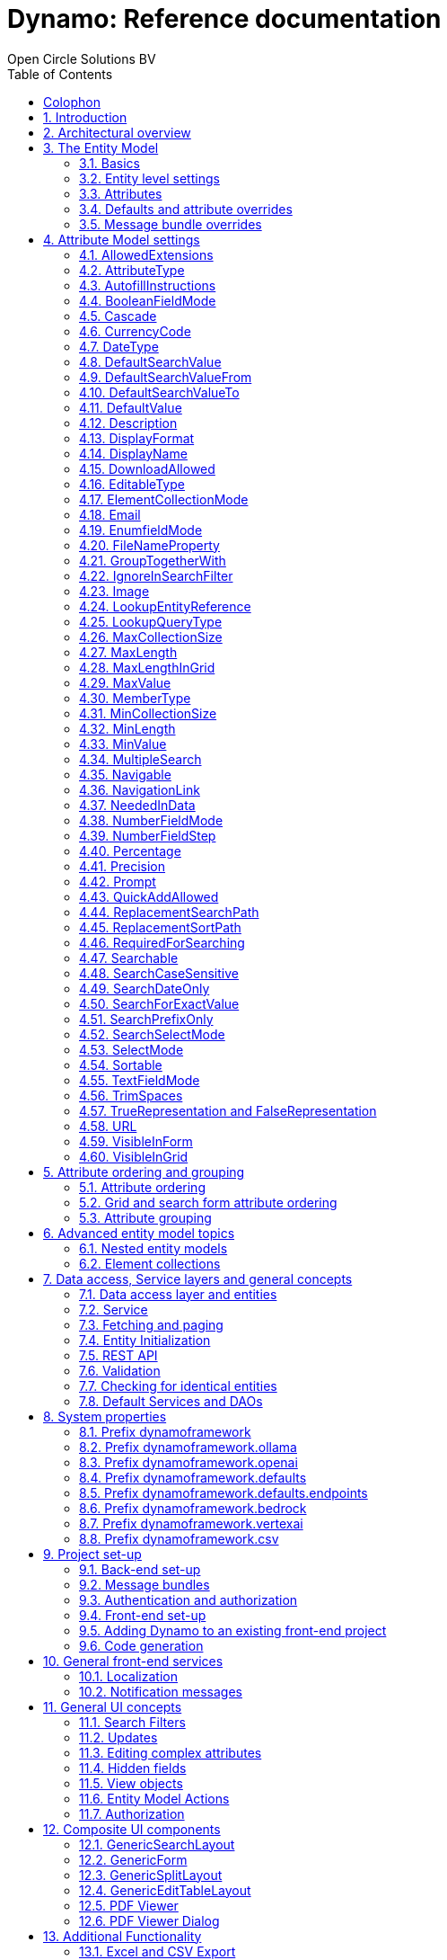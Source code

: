 :toc: right
:toclevels: 2
:icons: font
:doctype: book
:!chapter-signifier:
:source-highlighter: rouge
:sectnums:
:text-align: justify
:title-logo-image: image:media/logo-dynamo.png[Dynamo]
:keywords: Dynamo, Open Circle Solutions, Web Application Accelerator Framework, Reference
:pdf-fontsdir: ./fonts
:pdf-themesdir: ./themes
:pdf-theme: ocs

= Dynamo: Reference documentation
Open Circle Solutions BV

[colophon]
== Colophon

image:media/logo-dynamo.png[image]

Dynamo: Web Application Accelerator Framework.

Developed, maintained and sponsored by:

image:media/logo-ocs.png["Open Circle Solutons", 256, 53]

Main committer: Bas Rutten

The sources of Dynamo can be found at https://github.com/opencirclesolutions/dynamo[Github].

Copyright © 2014 - 2024 Open Circle Solutions BV.

_Nothing from this document may be copied and/or made public by use of
print, photocopy, microfilm or by any other means, without prior
permission of Open Circle Solutions BV._

== Introduction

The _Dynamo Web Application Accelerator Framework_ is a software
development framework developed by https://www.opencirclesolution.nl[Open Circle Solutions]
that aims to  increase productivity by using design principles such as
convention over configuration, model-driven development and DRY (don’t
repeat yourself).

At the core of Dynamo is the concept of the _Entity Model_. The Entity
Model describes the attributes and behaviour of an entity (i.e., a
domain object) in your application. This Entity Model can then be used
as the basis for creating forms, search screens, etc.

The _Entity Model_ of an entity is automatically constructed based on
the properties of the attributes of the entity (using sensible defaults
as described by the convention over configuration principle) and can
further be modified by using annotations and message bundle entries. The
main goal is to reduce the amount of (boilerplate) code required to
perform common actions like creating search screens and edit forms.

Complementing the _Entity Model_ is a set of user interface components
(widgets) that can be used to quickly construct screens for common use
cases, and several base classes for the Data Access and Service layers.

The Dynamo framework is built around a number of proven and highly
productive technologies:

* https://jakarta.ee/specifications/persistence/[JPA3.1] for ORM
* https://querydsl.com[QueryDSL] for type-safe query generation
* https://docs.spring.io/spring-boot/index.html[Spring Boot] as the
application framework
* https://angular.dev[Angular (v16)] as the front-end framework of choice
* https://primeng.org[PrimeNG] for a rich suite of components

The Dynamo Framework is distributed under the terms of the
https://www.apache.org/licenses/LICENSE-2.0.txt[Apache License], a
permissive open-source license for free and open-source software (FOSS).

== Architectural overview

The general principle of the Dynamo Framework is as follows:

* The developer creates a back-end application (based on Spring Boot)
that can communicate with a relational database for storing and
retrieving data.
* The back-end application contains any number of domain
objects/entities that correspond to the database tables.
* Based on these entities, Dynamo constructs _Entity Models_ that
describe the behaviour of the user interface that can be used to
manipulate these entities. This includes things like being able to
define whether it is possible to search on certain attributes, when and
how attributes can be edited, which values are allowed, how the values
are formatted, etc. (there are dozens of different settings).
* The back-end application offers several APIs that are used by the
front-end: one API that can be used to retrieve the Entity Model for a
certain entity, and one API that can be used (in a generic fashion) to
perform CRUD operations on the entity. In addition to this there are
also APIs for uploading files, for exporting data to CSV/Excel, and for
automatically filling forms based on LLM.
* The developer also creates a front-end application, using the Dynamo
Front End library based on Angular and PrimeNG. This application offers
a number of reusable user interface components (e.g., a search screen, an
edit layout, a split layout, etc.) that allow the developer to quickly
define CRUD screens. This generally takes just a couple of lines of code
and is almost completely declarative.
* At run-time, when the user accesses a screen, the Dynamo Framework
will call the entity model API in order to retrieve the entity model for
a certain entity. The data from this entity model will then be used to
render the screen, e.g., to display the correct fields in a search form
or the correct columns in a table. In conjunction with this, the
framework will also call the CRUD API to retrieve the data to display.

==  The Entity Model

=== Basics

==== Back-end

To create the entity model, you need access to an `EntityModelFactory`.
The `EntityModelFactory` is a Spring singleton and can be acquired by
injection (`@Inject` or `@Autowired`). You can also acquire a reference to
the `EntityModelFactory` by calling the `getEntityModelFactory()` method
on the `ServiceLocator` which in turn can be retrieved by calling
`ServiceLocatorFactory.getServiceLocator()`.

You can then acquire the `EntityModel` for a certain entity by calling
the `getModel(Class<?> clazz)` method. This will retrieve the entity
model for the specified class, lazily constructed when needed. Note that
the entity model is effectively immutable and application-scoped (or
more precisely, it has the Spring Singleton scope, i.e. there is one
instance per Spring application context).

This also means that the same entity model is in principle used by all
screens within an application. Since this would be too restrictive in
practice, it is possible to construct separate instances for separate
screens or use cases, by calling the `getModel(String reference,
Class<?> clazz)` method. This will construct the Entity Model based on
the provided class (the second parameter), but it will allow you to
override certain attributes using message bundle entries (more on this
later). The `reference` string is the unique identifier that you assign
to the model (if you just call the `getModel()` variant with a single
parameter, then the simple name of the class is used as the reference)
and which is then used as part of the message bundle entry.

The classes for which you create an Entity Model must inherit from the
`org.dynamoframework.domain.AbstractEntity` class. See chapter
<<_data_access_service_layers_and_general_concepts>> for details.

==== API

The back-end application offers an API for retrieving the entity model
for a certain entity. The entity model can be retrieved by doing a GET
request to _/api/dynamo/model/\{entityName}_. The entity name is the same as the
simple name of the Java class. e.g., to retrieve the entity model for the
“Organization” entity, make the following call:

[source,httprequest]
--
GET /api/dynamo/model/Organization
--

Optionally, you can pass along a `reference` parameter to specify an
exact version of the entity model to retrieve (we learn more about
versions of entity models in section <<_entitymodelreference>>).

[source,httprequest]
--
GET /api/dynamo/model/Organization?reference=PersonOrganizationSearch
--

As you will see later on, entity models can be nested: if an entity has
a reference to another entity (one-to-many, many-to-one, etc.) then a
nested entity model for that entity will be created. You can retrieve a
nested entity model by performing a GET to
`/api/dynamo/model/\{entityName}/attribute/{attributeName}`. E.g.,
`/api/dynamo/model/Gift/attribute/translations`

Generally speaking, you should not have to call these endpoints directly
as the framework will do it for you.

=== Entity level settings

The Entity Model supports several attributes that define how the entity
itself is represented. These include:

* `displayName`: the name of the entity (e.g., “Car”)
* `displayNamePlural`: the name of the entity, in plural form (e.g. “Cars”)
* `description`: textual description of the entity
* `displayProperty`: the name of the property to use when displaying the
entity inside e.g., a combo box. This property is also used as the title
of the entity that is placed above an edit form.
* `sortOrder`: how the entities are sorted by default when displayed in
a grid or list. The `sortOrder` consists of a comma separated list of
attribute names and sort directions, e.g., `name asc, age desc`. The
direction is optional and if it is not supplied, `asc` will be used by
default. This should be familiar to anybody who has worked with SQL.
* `maxSearchResults` indicates the maximum number of results to return
form a search query (not just per page, but in total). By default, this
is set to the value of `Integer.MAX_VALUE` which means there are no
restrictions in place. If you set this to a lower value, the result set
of a search will be capped at this maximum value – the table and
paginator will only show results up to the maximum (and anything beyond
that will appear to not exist).
* `createAllowed` indicates whether creating new entities is allowed.
* `updateAllowed` indicates whether updating existing entities is
allowed.
* `listAllowed` indicates whether executing GET requests (without
specifying an ID) to request the full list of entities is allowed.
* `getAllowed` indicates whether executing a GET request to retrieve a
single entity is allowed.
* `exportAllowed` indicates whether exporting the data to Excel or CSV
is allowed.

=== Attributes

Every Entity Model consists of a number of _Attribute Models_. By
default, an Attribute Model is created for every valid property of the
entity. e.g., if you have an entity Person with properties “name” and
“age”, then the attribute model for the Person entity will contain two
attribute models, one for “name” and one for “age”.

The following rules apply when constructing the attribute models:

* An attribute model will be created for every public, non-static,
no-parameter getter-method that follows the JavaBean naming convention
(e.g., `getAge()`; for Boolean or boolean properties, the getter may
also start with “is”, e.g., `isValid()`).
* You can use Lombok to generate getters and setters for you.
* The entity class does not necessarily have to contain an actual field
corresponding to the property. This allows you to create attribute
models for read-only or composite properties (e.g., a `getNameAndAge()`
method which concatenates the name and age as a String). Note that such
an attribute will have to be defined as read-only.
* Certain attributes are ignored. Currently, this includes only `version`
(used for JPA optimistic locking) and `class` (as every object has a
`getClass()` method).
* Attributes can be simple (String, Integer, Long, enumerated types,
etc.) or complex (a reference to another entity, a collection of
primitive values, or a collection of other entities). The Entity Model
generation is nested, which means that if a property of an entity is
again an entity, then an entity model for the nested property will also
be generated. This entity model is separate from the non-nested entity
model that would be constructed directly for the entity.
** Nearly all settings for nested models are treated the same as the
setting on the top level, but there is one exception: the `searchable`
setting on attributes of nested entities is ignored – this is because
when you are creating a search screen for an entity, you normally want
to search on the attributes of that entity, not on the nested
attributes.
** For nested entity models, the `id` attribute and the
`displayProperty` attribute will be marked with `visibleInGrid=true`.
This is done so that a textual description of a nested entity can be
shown inside a grid.
* Getters that are annotated with `@AssertTrue` or `@AssertFalse`
are skipped (these are methods that are used for Bean Validations, not
properties for the metamodel).

An attribute model has a `name` attribute that is equal to the name of
the property. This `name` can be used to retrieve the attribute model
from the entity model:

[source,java]
--
AttributeModel getAttributeModel(String attributeName);
--

For a nested attribute model, the name of the model consists of the
concatenation of the names of the non-nested models separated by
periods. e.g., if you have a Person entity that has an attribute
`address` of type Address, then the `houseNumber` attribute model of
the address has the path `address.houseNumber`.

This should all make sense as it corresponds to the paths that are used
in e.g., JPQL queries and for data binding in Angular.

=== Defaults and attribute overrides

The Entity Model generation is based on sensible defaults and metadata.
e.g., the value of the *type* setting of an Attribute Model is directly
taken from the Java type of the property, and certain other aspects e.g.
whether the attribute is visible in a grid or can be used in a search
form are derived from this type (e.g., by default a complex attribute
will not be visible in a grid).

In addition to this, the Entity Model generation process will take
certain JSR-303 annotations (e.g., `@NotNull`, `@Size`) into account. A
detailed explanation for each setting will be given below.

If the default values are not sufficient, you can override them by using
annotations:

* On the entity level, you can use the `@Model` annotation.
* On the attribute level, you can use the `@Attribute` annotation.

The `@Model` annotation can be used like this:

[source,java]
--
@Model(displayProperty = "description")
public class Meeting extends AbstractEntity<Integer> {
--

The `@Attribute` annotation can be placed either directly on the
property, or on its getter method. Annotations placed on the getter
method override those placed on the property, to easily allow you to
override default behaviour in subclasses. Within a single entity class,
you can use both access types interchangeably.

=== Message bundle overrides

The annotation override mechanism is quite powerful, but it has some
drawbacks. e.g., it hard-codes certain String values (display name,
description) into your application, and it does not directly allow for
internationalization. It also only allows you to override the behaviour
of the “default” Entity Model that is based directly on the class, and
not the behaviour of any derived Entity Models.

If you need to override the behaviour of a derived Entity Model, you can
use the message bundle mechanism to achieve this. Message bundle
overrides must be placed in the _src/main/resources/META-INF/entitymodel.properties_ file
(create a locale-specific version of this file if you need to; the normal Java
message bundle mechanic is supported).

Message bundle entries in general have the following structure:

[source,properties]
--
[Reference].[AttributeModelName].[Attribute]=[Value]
--

Where:

* `[Reference]` is the reference to the attribute model. This is the
simple class name of the entity for a standard entity model, and the
user-provided reference for a non-standard model.
* `[Attribute Model Name]` is the (possibly nested) name of the
attribute model. This is empty in case you are directly overriding a
setting of the Entity.
* `[Attribute]` is the setting that you want to modify. For a full list,
see the `EntityModel` class which contains constants that denote the
possible values (or refer to the sections below).
* `[Value]` is the desired value of the setting.

The `[Attribute Model Name]` part must be omitted when you want to
directly set an attribute of the Entity Model itself.

Some examples:

[source,properties]
--
Organization.displayName=Criminal Organization
--

Sets the display name of the `Organization` entity to “Criminal
Organization”.

[source,properties]
--
Person2.displayName=Gang Member
--

Sets the display name for Person in the `Person2` entity model to “Gang
Member”.

[source,properties]
--
Person.name.visibleInForm=true
--

Sets the visibility of the “name” attribute model to `true`.

[source,properties]
--
Person.address.street.readOnly=true
--

Sets the “read only” setting of the `address.street` attribute model (a
nested attribute model) to false.

Please remember the following:

* For Boolean values, use the (lower case) values `true` and `false`.
* For numeric values, simply use the String representation of the
numeric value. Use the period “.” as the decimal separator.
* For enumeration values, use the upper-case String representation of
the enumeration value.
* For dates and times, the value of the attribute models’
`displayFormat` setting is used. By default, this has the following
values:
** `dynamoframework.defaults.date-format` (`dd-MM-yyyy`) for dates
** `dynamoframework.defaults.time-format` (`HH:mm:ss`) for times
** `dynamoframework.defaults.date-time-format` (`dd-MM-yyyy HH:mm:ss`)
* For the `visibleInForm` and `visibleInGrid` settings, both the
enumeration values (`SHOW`/`HIDE`) and the Boolean values `true` and `false`
are supported.

== Attribute Model settings

In this section, we explain all the supported settings of the attribute
model.

=== AllowedExtensions

In message bundle:
[source,properties]
--
allowedExtensions = [Comma separated list of extensions]
--

This setting can be used to specify the extensions of the files that are
accepted by the file upload component that is generated for a LOB
property. By default, its value is empty, which means there are no
restrictions on the file type.

The value can be set to a comma-separated list of supported extensions,
e.g., `bmp,jpg,png`.

On the `@Attribute` annotation, you can use an array of String values
instead of a comma-separated String. Extensions are not case-sensitive,
and you must not include the “.” character.

IMPORTANT: When defining extensions in Dynamo, never include a `.` (dot).

=== AttributeType

The `attributeType` setting is a classification of the type of the
property. It is determined automatically during the Entity Model
generation process and can have the following values:

* `BASIC`: represents a simple property like a String, a number, a date,
etc.
* `DETAIL`: a property that appears as a `@OneToMany` or `@ManyToMany`
relation in the entity class, e.g., the `orderLines` attribute inside an
`Order` entity will be considered a `DETAIL` attribute.
* `MASTER`: a property that appears as a `@OneToOne` or `@ManyToOne` in
the entity class.
* `LOB`: a property that is annotated with `@Lob` and represents a large
binary object (like a file or an image).
* `EMBEDDED`: used during the Entity Model construction process to
handle embedded properties (using the `@Embedded` annotation). This will
be covered in the _Advanced_ section.
* `ELEMENT_COLLECTION`: a property that is annotated with the
`@ElementCollection` annotation, i.e. a collection of simple values like
integers and Strings (The JPA spec does allow more complex element
collections, but these are not currently supported by Dynamo).

The attribute type in combination with the Java type determines how a
certain attribute will be displayed on-screen in an edit form:

* For a `BASIC` property, a simple user interface component will be
displayed, based on the type of the property:
** For String fields and numeric fields, a text field will be rendered.
For a String property, you can use the `textFieldMode` setting to render
a text area or a password field instead. For an Integer field, you can
use the `numberFieldMode` setting to render an “integer field” instead.
** For a Boolean, a checkbox will be rendered by default. You can
change this to a toggle button by changing the value of the
`booleanFieldMode` setting.
** For a `LocalTime` attribute, a time picker will be rendered.
** For a `LocalDate` attribute, a date picker will be rendered.
** For a `LocalDateTime` or `Instant` attribute, a date/time picker will
be rendered.
** For an enumeration, a combo box will be created. You can use the
message bundle mechanism to specify translations for the enumeration
values (more on this below).
* For a `LOB` property, a file upload field will be created.
* For a `MASTER` property, by default a combo box that contains all the
possible values (as retrieved from the repository) will be created. You
can replace this by a lookup field or ListSelect by changing the value
of the `selectMode` setting.
* For a `DETAIL` property, the behaviour will depend on the value of the
`nestedDetails` setting:
** In case `nestedDetails` is set to true, a table that can be used to
edit the details inline as part of the edit form is rendered. This is
used for nested collections that cannot exist without the parent entity,
e.g., the OrderLines belonging to an Order.
** In case `nestedDetails` is set to false, a multiple select component
that can be used to select various (already existing) entities is
rendered. You can switch this to a lookup field by changing the value of
the `selectMode` setting.
* For an `ELEMENT_COLLECTION` property, the application either renders a
“chips” component (a component that allows you to specify multiple
values by typing) or a simple pop-up dialog that allows you to enter
extra values. You can modify this behaviour by changing the value of the
`elementCollectionMode` setting.

Inside a search form the rendering is a slightly different:

* For a `BASIC` property:
** For a String property, a text field is created. This text field can
be used to perform a search. You can use additional properties to toggle
the case sensitivity and whether to allow prefix or substring matches.
The `textAreaMode` setting is ignored in search forms.
** For a numeric or a date/time property, two search fields are
generated. These allow the user to perform an interval search (return
all values that are higher than or equal to the value in the first field
and lower than or equal to the value in the second field). If you do not
want this behaviour, you can change the value of the
`searchForExactValue` setting to `true`; if you do this then only a
single search field will appear.
** For a property of type `LocalDateTime` or `Instant` you can set the
`searchForDate` setting to true. If you do this then only a single
search field will be created. In this field you can select the date to
search on.
** For a Boolean property, a three-way checkbox displayed. This checkbox
has three possible values: "true", "false", and "no value".
** For an enumeration, a combo box containing all values of the
enumeration is displayed.
* For a `MASTER` property, by default a combo box containing all
possible values of the master entity is displayed. You can use the
`searchSelectMode` and/or `selectMode` settings to replace this by a
lookup field.
* For a `DETAIL` property, by default a multi-select field is created.
You can use the `searchSelectMode` and/or `selectMode` settings to
replace this by a lookup field.
* `LOB` properties cannot be used in search forms.

The `attributeType` setting also determines whether the property will be
visible by default:

* In a results grid, by default only `BASIC` attributes will be visible.
Use the `visibleInGrid` attribute to show a complex attribute inside a
grid.
** For a `MASTER` property, the value of its `displayProperty` property
will be used.
** For a `DETAIL` property (remember, this represents a collection!),
the values of the `displayProperty` properties of all individual
entities in the collection will be displayed, separated by commas.
* Attributes of type `MASTER` and `DETAIL` will by default not be
displayed inside an edit form. You can change this by setting the
`visibleInForm` setting of the attribute model to true.
* When displaying an enumeration value inside a combo box, the values
that are displayed inside the combo box are taken from the message
bundle:

[source,properties]
--
[SimpleClassName].[EnumerationValue]=[Desired value]
--

E.g.:

[source,properties]
--
Reputation.REALLY_NOT_FEARSOME=Really not fearsome
Reputation.MILDLY_FEARSOME=Mildly fearsome
Reputation.FEARSOME=Fearsome
Reputation.EXTREMELY_FEARSOME=Extremely fearsome
--

=== AutofillInstructions

In message bundle:
[source,properties]
--
autofillInstructions = [String]
--

The `autofillInstructions` setting can be used to define the
attribute-specific instructions for automatically filling a form based
on an AI service (Large Language Model). This is covered in more detail
in the section <<_formfillenabled>>.

=== BooleanFieldMode

In message bundle:
[source,properties]
--
booleanFieldMode = CHECKBOX | TOGGLE | SWITCH
--

The `booleanFieldMode` setting can be used to change the type of user
interface component that is used to modify an attribute of type Boolean.

The default value for this setting is derived from the value of the
system property `dynamoframework.defaults.boolean-field-mode`. It defaults to
`CHECKBOX` but can be changed to `TOGGLE` (a toggle button) or `SWITCH`
(an on/off switch).

This only affects the component that is used inside an edit form. Inside
a search form, the framework will always use a tri-state checkbox (i.e.
a component that can have the values true, false, or undefined).

=== Cascade

In message bundle:

[source,properties]
--
cascade.[index] = [Path to attribute]
cascadeFilterPath.[index] = [Path to attribute]
cascadeMode.[index] = BOTH | EDIT | SEARCH
--

The `cascade` setting can be used to define “cascading search” for
selection components. Cascading search means that when you select a
value in a certain component, the available values in another component
change based on this choice. e.g., suppose that you are editing or
searching for an `Organization` and you have selection fields for a
country and for a list of members of the organization– choosing a
country from the list will limit the values in member list to the people
that originate from that country.

To set up cascading, you can define one or more `@Cascade` annotations
as part of the `@Attribute` annotation. Each `@Cascade` annotation takes
three parameters:

* `cascadeTo` - this is the path to the attribute for which the
selection must change in response to a change of the annotated
attribute. In our example, the attribute to change is `members` (see
below).
* `filterPath` – this is the path that determines which filter to apply
to the selection component that is on the receiving end of the cascade
action. In our example, we want to filter a list of Persons so that only
persons from a certain country are returned – this country is stored in
the `countryOfOrigin` property of the person so this is our filter path.
* `mode` - this specifies whether the cascading should be enabled in search
forms, in edit forms, or in both cases. The default is `BOTH`.

[source,java]
--
@Attribute(visibleInGrid = VisibilityType.SHOW, searchable = SearchMode.ALWAYS, visibleInForm = VisibilityType.SHOW, cascade = @Cascade(cascadeTo = "members", filterPath = "countryOfOrigin", mode = CascadeMode.EDIT))
private Country countryOfOrigin;

@Attribute(searchable = SearchMode.ALWAYS, visibleInForm = VisibilityType.SHOW)
private Set<Person> members = new HashSet<>();
--

Setting up cascading in a message bundle is a bit more involved. You can
do so by defining two or three messages like this:

[source,properties]
--
Organization.countryOfOrigin.cascade.1=members
Organization.countryOfOrigin.cascadeFilterPath.1=countryOfOrigin
Organization.countryOfOrigin.cascadeMode.1=EDIT
--

The `cascade` message defines the property to apply the cascading to –
the `cascadeFilterPath` is the property path to filter on and the
optional `cascadeMode` determines when to apply the cascading. Each
message must end with a number that is used to group the messages
together. The numbering starts at 1 and must use increments of 1, so
if for example you want to define another cascade for the same attribute,
that would look like this:

[source,properties]
--
Organization.cascade.2=[some other property to cascade]
Organization.cascadeFilterPath.2=[some other path]
Organization.cascadeMode.2=EDIT
--

=== CurrencyCode

In message bundle:
[source,properties]
--
currencyCode = [ISO 4217 currency code]
--

This setting can be used to specify that a numeric field (currently only
supported for BigDecimal properties) contains a currency value. If this
setting is changed to a valid https://www.iso.org/iso-4217-currency-codes.html[ISO 4217]
currency code, then a currency  symbol will be displayed in front of the value
of the property.

If the specified currency code corresponds to a symbol (e.g., “$” for US
dollar) then this symbol will be used instead of the code.

=== DateType

In message bundle:
[source,properties]
--
dateType = LOCAL_DATE_TIME | INSTANT | DATE | TIME
--

The *dateType* setting can be used to determine how an attribute of type
*LocalTime, LocalDate*, *LocalDateTime* or *Instant* will be managed:

The allowed values are:

* `LOCAL_DATE_TIME` or `INSTANT`: In this case the application renders a
date picker that includes a time selection component.
* `DATE`: in this case the application renders a date picker without a
time selection component.
* `TIME`: in this case a custom time selection component is rendered.

By default, the value of the `dateType` setting is derived from the Java
type of the property. You do not normally have to manually override it.

Dynamo does not support the legacy Java date types (java.util.Date and
java.sql.Date).

=== DefaultSearchValue

In message bundle:
[source,properties]
--
defaultSearchValue = [String]
--

The `defaultSearchValue` setting can be used to set the default value
that appears inside an input component inside a search form. This is
only supported for simple attributes like strings and number, not for
entities. It is only used when a single UI component is rendered for
searching (as opposed to two components for specifying an upper or lower
bound; in that case use `defaultSearchValueFrom` and
`defaultSearchValueTo`)

You always specify this setting as a string; if the value must be
converted to a decimal number, use the period (“.”) as the decimal
separator. For enumeration values, use the upper-case String
representation of the desired value.

For date attributes, use the String representations according to
the system properties `dynamoframework.defaults.date-format` (`dd-MM-yyyy`),
`dynamoframework.defaults.time-format` (`HH:mm:ss`),
`dynamoframework.defaults.date-time-format` (`dd-MM-yyyy HH:mm:ss`).

=== DefaultSearchValueFrom

In message bundle:
[source,properties]
--
defaultSearchValueFrom = [String]
--

The `defaultSearchValueFrom` setting can be used to set the default
value that appears as the lower bound inside a user interface component
inside a search form. This is only supported for simple attributes like
strings and number, not for entities. It is only used when two input
components (upper and lower bound) are rendered for the search, e.g., in
case of a numeric value or date range.

You always specify this setting as a String; if the value must be
converted to a decimal number, use the period (“.”) as the decimal
separator. For enumeration values, use the upper-case String
representation of the desired value.

For date attributes, use the String representations according to
the system properties `dynamoframework.defaults.date-format` (`dd-MM-yyyy`),
`dynamoframework.defaults.time-format` (`HH:mm:ss`),
`dynamoframework.defaults.date-time-format` (`dd-MM-yyyy HH:mm:ss`).

=== DefaultSearchValueTo

In message bundle:
[source,properties]
--
defaultSearchValueTo = [String]
--

The `defaultSearchValueTo` setting can be used to set the default value
that appears as the upper bound inside a user interface component inside
a search form. This is only supported for simple attributes like strings
and number, not for entities. It is only used when two input components
(upper and lower bound) are rendered for the search, e.g., in case of a
numeric value or date range.

You always specify this setting as a String; if the value must be
converted to a decimal number, use the period (“.”) as the decimal
separator. For enumeration values, use the upper-case String
representation of the desired value.

For date/time attributes, use the String representations according to
the system properties `dynamoframework.defaults.date-format` (`dd-MM-yyyy`),
`dynamoframework.defaults.time-format` (`HH:mm:ss`),
`dynamoframework.defaults.date-time-format` (`dd-MM-yyyy HH:mm:ss`).

=== DefaultValue

In message bundle:
[source,properties]
--
defaultValue = [String]
--

The `defaultValue` setting can be used to set the default value that
appears inside a user interface component when creating a new entity.
This is only supported for simple attributes like Strings and numbers,
not for entities.

You always specify this setting as a String; if the value must be
converted to a decimal number, use the period (“.”) as the decimal
separator. For enumeration values, use the upper-case String
representation of the desired value.

For date/time attributes, use the String representations according to
the system properties `dynamoframework.defaults.date-format` (`dd-MM-yyyy`),
`dynamoframework.defaults.time-format` (`HH:mm:ss`), `dynamoframework.defaults.date-time-format`
(`dd-MM-yyyy HH:mm:ss`).

=== Description

In message bundle:
[source,properties]
--
description = [String]
--

The `description` setting determines the value of the tooltip that the
user will see when hovering over the input field for the property.

If not explicitly set, it will default to the value of the `displayName`
setting.

This setting supports localization.

=== DisplayFormat

In message bundle:
[source,properties]
--
displayFormat = [String]
--

The `displayFormat` setting indicates how date/time values will be
formatted. It is supported for attributes of a Java 8 date/time type
(LocalDate, LocalTime, etc).

The value of the `displayFormat` attribute must be a valid Java
data/time formatting pattern, e.g., `dd-MM-yyyy`, but you can use
different separators like `dd/MM-yyyy` or use formats like `yyyy-MM-dd`.

If you do not explicitly specify a displayFormat for an attribute, the
framework will default to the value of the `dynamoframework.defaults.date-format`,
`dynamoframework.defaults.time-format`, `dynamoframework.defaults.date-time-format`, or system
variables depending on the `dateType` of the attribute model.

This setting supports localization.

=== DisplayName

In message bundle:
[source,properties]
--
displayName = [String]
--

The `displayName` setting determines how the attribute will be named
onscreen. By default, it is derived from the `name` setting, replacing
CamelCase notation by spaces and then capitalizing individual words,
e.g., `mininumAge` will be translated to “Minimum Age”. You can use the
system property `dynamoframework.capitalize-property-names` and set it to `false` so that
only the first word will be capitalized.

This setting supports localization.

=== DownloadAllowed

In message bundle:
[source,properties]
--
downloadAllowed = true | false
--

The `downloadAllowed` setting indicates whether it is allowed to
download files that were uploaded using the file upload functionality.
It defaults to `false`.When set to `true`, a “download” button will
show up next to the preview of the image in a file upload component.

[#_editabletype]
=== EditableType

In message bundle:
[source,properties]
--
editableType = READ_ONLY | CREATE_ONLY | EDITABLE | HIDDEN
--

The `editableType` setting specifies when an attribute can be edited.
The default value `EDITABLE` means that the attribute can be edited both
when creating a new entity or when editing an existing one.
`CREATE_ONLY` means that the attribute can only be edited when
creating a new entity. `READ_ONLY` means that the property is read-only
and cannot be edited in the user interface.

The special value `HIDDEN` can be used in cases in which an attribute
must be filled with a value that is not directly entered inside the edit
form but depends on another non-constant value. e.g., you are in detail
screen and have a reference to a parent object which must be set on the
new entity.

The values of properties that are set to `EDITABLE` or `CREATE_ONLY`
will still be shown inside edit forms, however it will not be possible
to change the values.

=== ElementCollectionMode

In message bundle:
[source,properties]
--
elementCollectionMode = CHIPS | DIALOG
--

This setting specifies the type of component to use for editing an
attribute of type `ELEMENT_COLLECTION`. The default value, CHIPS, will
result in a “chips” component (basically a field that holds multiple
tags). You can change this to DIALOG to render a component that uses a
popup dialog to enter additional values.

=== Email

This setting is not configurable using a message bundle.

The `email` setting can be used to specify that a field must contain a
valid email address. It is automatically set to `true` if the property
is annotated with the `@Email` annotation (from the Java validation
framework).

=== EnumfieldMode

In message bundle:
[source,properties]
--
enumFieldMode = DROPDOWN | RADIO
--

The `enumFieldMode` determines which input component to use when
managing an attribute of type ENUM. By default, the value DROPDOWN is
used, which means that a dropdown field (combo box) will be used. You
can change this default by modifying the value of the system property
`dynamoframework.defaults.enum-field-mode`. When the value is changed to `RADIO` a
set of radio buttons will be used instead.

NOTE: within a search form, this setting will be ignored, and a
dropdown component will always be used in order to save space.

=== FileNameProperty

In message bundle:
[source,properties]
--
fileNameProperty = [property name]
--

The `fileNameProperty` setting can be used to specify the name of the
property that is used to store the name of an uploaded file after a file
upload. This setting is intended to be used on attributes of type `LOB`:

[source,java]
--
@Lob
@Attribute(image = true, fileNameProperty = "logo.fileName")
private byte[] image;

// hide in grid to prevent fetch issues
@Attribute(editableType = EditableType.READ_ONLY, visibleInGrid = VisibilityType.HIDE)
private String fileName;
--

By default, if you define an attribute of type LOB, the application
will render a file upload component for editing this attribute. The byte
content of the uploaded file will be stored in the property itself, but
the file name of the file that was uploaded will not be persisted.

If you want to store the file name as well, simply create another
property (of type String) and then point the `fileNameProperty` of the
`@Attribute` annotation that is placed on the property that holds the
binary representation to this property. The framework will then
store the name of the uploaded file in this property as part of the file
upload process.

The actual `fileName` property must be annotated as `readOnly` since it
is automatically set by the framework and does not need to be modified
by the user.

If you don’t specify a `fileNameProperty` for an attribute that is meant
for file upload, the upload and download will still work, however when
downloading a file, it will be assigned a default file name because the
actual file name is unknown.

=== GroupTogetherWith

In message bundle:
[source,properties]
--
groupTogetherWith = [Comma separated list of attribute names]
--

The `groupTogetherWith` setting can be used to specify that the input
components for several attributes must be placed together on a single
row in an edit form. This can be a good way of saving screen space. The
value of this setting consists of a list of attribute names. The input
components for these attributes will be placed behind the original
attribute, in the order in which they are defined.

Here you see an example of this for the `region` attribute:

[source,java]
--
@Attribute(visibleInForm = VisibilityType.SHOW, visibleInGrid = VisibilityType.SHOW, searchable = true, groupTogetherWith = {"region"})
private Country country;

--

And this is the input form that will be generated:

.Generated region form.
image::media/image2.png[image,width=560,height=64]

You can still use all available settings to modify the behaviour of the
components for the “extra” attributes that are placed behind the first
attribute. The framework makes sure that the extra attributes do not
show up more than once.

NOTE: for this to work properly, the attribute that the
`groupTogetherWith` setting refers to must occur in the attribute order
`after` the attribute that does the referring (for the example
above, `region` must come after `country`). If this rule is not
observed, then an exception will be thrown and the component will
not be displayed properly.

=== IgnoreInSearchFilter

In message bundle:
[source,properties]
--
ignoreInSearchFilter = true | false
--

This setting can be used for rare occasions in which you want to use an
attribute inside a search form (e.g., for setting up cascading) but you
want to ignore the selected value when actually performing a search.

=== Image

In message bundle:
[source,properties]
--
image = true | false
--

This setting can be used on a LOB property to specify whether it
represents an image. By default, this setting has the value `false`.
If set to `true`, the application will try to render a preview image of
the value (byte contents) of the property.

=== LookupEntityReference

In message bundle:
[source,properties]
--
lookupEntityReference = [string value]
--

The `lookupEntityReference` setting can be used to specify the reference
(unique identifier) that is to be used when looking up nested entities.
e.g., suppose that you have an Organization entity that has an attribute
Country. By default, when looking up countries (e.g., when filling a
dropdown list), the default “Country” entity model will be used. If you
want to use a different entity model, you can specify this using this
setting.

You can use the message bundle (_entitymodel.properties_) to modify how
this entity model behaves.

=== LookupQueryType

In message bundle:
[source,properties]
--
lookupQueryType = PAGING | ID_BASED
--

The `lookupQueryType` setting can be used to specify the query type to
use inside a popup search dialog that is used inside a lookup field
component.

=== MaxCollectionSize

The `maxCollectionSize` setting determines the maximum number of allowed
elements in an element collection, one-to-many relation, or many-to-many
relation. Its value is derived from the `max` value on the standard Java
Validation `@Size` annotation.

=== MaxLength

In message bundle:
[source,properties]
--
maxLength = [Integer value]
--

The `maxLength` setting can be used to specify the maximum allowed
length of an attribute of type String. This value is normally
automatically derived from the `@Size(max=<value>)` annotation.

It can also be used to set the maximum length of string values inside an
element collection. In this case, you must set the `maxLength` directly
using the `@Attribute` annotation.

[source,java]
---
@ElementCollection(fetch = FetchType.LAZY)
@CollectionTable(name = "person_tags")
@Column(name = "tag")
@Attribute(visibleInForm = VisibilityType.SHOW, visibleInGrid = VisibilityType.HIDE,
        minLength = 4, maxLength = 12, elementCollectionMode = ElementCollectionMode.DIALOG)
---

=== MaxLengthInGrid

In message bundle:
[source,properties]
--
maxLengthInGrid = [Integer value]
--

The `maxLengthInGrid` setting can be used to set the maximum length of
the value of a String property when it is displayed inside a grid – if
the value of the property is longer than this, the value will be
truncated after the first `maxLengthInGrid` characters. This can help
save space in grids.

=== MaxValue

In message bundle:
[source,properties]
--
maxValue = [Integer value]
--

The `maxValue` setting can be used to specify the maximum value of a
numeric attribute. This value is automatically derived from the `@Max`
annotation for Integer or Long fields.

It can also be used to set the maximum value of numeric values inside an
element collection. In this case, you must set the `maxValue` directly
using the `@Attribute` annotation.

[source,java]
---
@ElementCollection(fetch = FetchType.LAZY)
@CollectionTable(name = "person_lucky_numbers")
@Column(name = "lucky_number")
@Attribute(visibleInForm = VisibilityType.SHOW, visibleInGrid = VisibilityType.HIDE,
        minValue = 10, maxValue = 100, elementCollectionMode = ElementCollectionMode.CHIPS)
@Size(max = 3)
private Set<@Min(10) @Max(value = 100) Integer> luckyNumbers = new HashSet<>();
---

=== MemberType

This setting is not configurable using a message bundle.

The `memberType` setting can be used to explicitly set the member type
(i.e. the type of an individual entity) of an attribute type `DETAIL`.
Normally, the member type can be derived from the source code
automatically, but there are certain cases in which this is not
possible, e.g., when working with a property that does not directly map
to a member field, but rather returns a collection that is calculated on
the fly. In this case, you can use the `memberType` to set the exact
type of the members of the collection.

This setting is only supported as an annotation override.

=== MinCollectionSize

The `minCollectionSize` setting determines the minimum number of allowed
elements in an element collection, one-to-many relation, or many-to-many
relation. Its value is derived from the `min` value on the `@Size`
annotation from the Java validation framework.

=== MinLength

In message bundle:
[source,properties]
--
minLength = [Integer value]
--

The `minLength` setting can be used to specify the minimum allowed
length of an attribute of type String. This value is automatically
derived from the `@Size(min=<value>)` annotation.

It can also be used to set the minimum length of string values inside an
element collection. In this case, you must set the `minLength` directly
on the `@Attribute` annotation.

[source,java]
--
@Column(name = "tag")
@Attribute(visibleInForm = VisibilityType.SHOW, visibleInGrid = VisibilityType.HIDE,
        minLength = 4, maxLength = 12, elementCollectionMode = ElementCollectionMode.DIALOG)
private Set<@Size(min = 4, max = 12) String> tags = new HashSet<>();
--

=== MinValue

In message bundle:
[source,properties]
--
minValue = [Integer value]
--

The `minValue` setting can be used to specify the minimum value for a
numeric attribute. This value is automatically derived from the `@Min`
annotation.

It can also be used to set the minimum value of numeric values inside an
element collection. In this case, you must set the `minValue` directly
using the `@Attribute` annotation.

[source,java]
--
@ElementCollection(fetch = FetchType.LAZY)
@CollectionTable(name = "person_lucky_numbers")
@Column(name = "lucky_number")
@Attribute(visibleInForm = VisibilityType.SHOW, visibleInGrid = VisibilityType.HIDE,
        minValue = 10, maxValue = 100, elementCollectionMode = ElementCollectionMode.CHIPS)
@Size(max = 3)
private Set<@Min(10) @Max(value = 100) Integer> luckyNumbers = new HashSet<>();
--

=== MultipleSearch

In message bundle:
[source,properties]
--
multipleSearch = true | false
--

The `multipleSearch` setting can be used to allow searching on multiple
values at once for attributes of type `MASTER`. By default, the user
would only be allowed to search on a single value at a time for such
attributes, but if you set this setting to `true` you will be allowed to
select multiple values (and the application will return all entities
that match at least one of the selected values). This will also change
the component that is rendered by default from a combo box to a multiple
select field.

You can use the `searchSelectMode` to further modify the type of the
search component that is rendered (you can also use a lookup field by
using the value `LOOKUP`).

[source,java]
--
@NotNull
@JoinColumn(name = "country_of_origin")
@ManyToOne(fetch = FetchType.LAZY)
@Attribute(searchable = SearchMode.ALWAYS, visibleInForm = VisibilityType.SHOW, visibleInGrid = VisibilityType.SHOW,
        multipleSearch = true, searchSelectMode = AttributeSelectMode.LOOKUP, navigable = true)
private Country countryOfOrigin;
--

=== Navigable

In message bundle:
[source,properties]
--
navigable = true | false
--

The `navigable` setting can be used to specify that a hyperlink for
in-application navigation must be rendered for a certain property. This
works both in a grid and inside an edit form. This is only supported for
properties of type `MASTER` (i.e. many-to-one relations).

In order to use this form of navigation, you first need to set the
`navigable` setting for the property to true. This will then make the
attribute values clickable inside results tables, and inside a form that
is in read-only mode.

=== NavigationLink

In message bundle:
[source,properties]
--
navigationLink = [String value]
--

The `navigationLink` setting can be used to specify the path to use for
intra-application navigation (see also under `navigable`)*. By default,
the application will use the name of the referenced entity (with the
first letter lower-cased) as the value of the navigation link, but this
can be modified by setting the navigation link. If this setting has a
value that is not equal to the empty string, then this setting will be
used rather than the default.

=== NeededInData

In message bundle:
[source,properties]
--
neededInData = true | false
--

The Dynamo framework only returns the attributes that are actually
needed for displaying or editing the entities to the front-end.In very
rare occasions it can happen that there are attributes that are not
directly needed in the UI but that are used as the input for certain
other (read-only) attributes.By default, the values of these attributes
are not returned by the API.In these cases, you can set the
`neededInData` setting to `true` in order to return these attribute
values anyway.

[#_numberfieldmode]
=== NumberFieldMode

In message bundle:
[source,properties]
--
numberFieldMode = TEXTFIELD | NUMBERFIELD
--

The `numberFieldMode` setting can be used to set the field mode to use
for a numeric property When set to `TEXTFIELD` application will
render a text field.This field has input validation so that only
numbers can be entered.

When set to `NUMBERFIELD`, the application will render a text field
with a pair of spinner buttons that can be used to increase or decrease the value.

The default value of this setting can be modified by changing the system
variable `dynamoframework.defaults.number-field-mode`.

=== NumberFieldStep

In message bundle:
[source,properties]
--
numberFieldStep = [Integer value]]
[source,properties]
--


The `numberFieldStep` setting can be used to set the step size to be used for a
number field (see section <<_numberfieldmode>>). The default value is `1`, but you
can set this to any positive integer.

=== Percentage

In message bundle:
[source,properties]
--
percentage = true | false
--

The `percentage` setting is used to indicate whether a numeric value
represents a percentage. By default, this attribute has the value
`false`. If set to `true`, the value of the property will be
displayed with a “%” sign following it, both in read-only and edit mode.

The percentage sign is purely cosmetic; the actual value of the property
is not converted or changed in any way.

=== Precision

In message bundle:
[source,properties]
--
precision = [Numeric value]
--

The `precision` setting determines the number of digits will be shown
behind the decimal separator when displaying non-integer numbers. By
default, it is set to `2`, but you can change this by changing the value
of the system property `dynamoframework.defaults.decimal-precision`.

=== Prompt

In message bundle:
[source,properties]
--
prompt = [String]
--

The `prompt` setting determines the value of the prompt that shows up
inside the editable field for the attribute (in Angular/PrimeNG this is
known as the “placeholder”)

If not set, it defaults to the value of the `displayName` setting.

=== QuickAddAllowed

In message bundle:
[source,properties]
--
quickAddAllowed = true | false
--

The `quickAddAllowed` setting can be used to allow the creation of
entities directly from inside a form, for a UI component that is used to
manage a `MASTER` or `DETAIL` relation. Normally, in such a case a combo
box, multi-select or similar component will be rendered (depending on
the value of the `selectMode` setting)

If you set the `quickAddAllowed` setting to `true`, an additional button
will be rendered next to the edit component for the property. When
pressed, this button will bring up a dialog that will allow the user to
create a new entity.

When the user presses the *OK* button in this dialog, the framework will
create a new entity based on the contents of the dialog. This comes with
an automatic check for duplicate values, provided you have configured
this on the underlying service.

As an example, consider the following:

[source,java]
--
@NotNull
@JoinColumn(name = "country_of_origin")
@ManyToOne(fetch = FetchType.LAZY)
@Attribute(visibleInForm = VisibilityType.SHOW, quickAddAllowed = true, selectMode = AttributeSelectMode.LOOKUP)
private Country countryOfOrigin;
--

Here, we define a “countryOfOrigin” property that is of type “Country”.
We set the `quickAddAllowed` to ``true`. Once the user now starts the
application, they will see an “Add” button behind the field that can be
used to create a new country. Once pressed, the button will bring up the
following dialog:

.Quick add screen.
image::media/image3.png[image,width=559,height=178]

The user can now enter the properties of the country in the popup – once
they press the “OK” button the application will store the new Country,
add it to the options that are present in the selection component, and
select it.

The application will carry out an automatic check for duplicates when
the user tries to save the entity (based on the `findIdenticalEntity`
functionality), and will then look for an error message stored under the
`<short name of entity>.not.unique`key in order to display an error
message. e.g., in the example above, you should add a
`Country.not.unique` message to the message bundle.

=== ReplacementSearchPath

In message bundle:
[source,properties]
--
replacementSearchPath = [Desired string value]
--

The `replacementSearchPath` setting can be used to modify the search
path that is used when translating search filters into a query – it can
happen that you are using a derived property in your search screen (e.g.
to allow searching on only a subset of values) and when you take no
further action this will produce an error when carrying out the query
since the property is not known in JPA. In cases like this, you can use
the `replacementSearchPath` setting to specify the alternate (real) path
to use during the search.

The `replacementSearchPath` setting is managed completely in the
back-end.

=== ReplacementSortPath

In message bundle:
[source,properties]
--
replacementSortPath = [Desired string value]
--

You can use this setting to override the path to sort on when the user
clicks on a column header in a search results grid. By default, the
application will then sort on the exact path to the property, but if the
`replacementSortPath` is set, that value will be used instead.

The `replacementSortPath` setting is managed completely in the
back-end.

=== RequiredForSearching

In message bundle:
[source,properties]
--
requiredForSearching = true | false
--

The `requiredForSearching` setting determines if a property is required
before a search can be carried out inside a `SearchLayout`.* If you
create a search form that contains properties that have
`requiredForSearching` set tot true, you will not be able to carry out a
search (i.e. the `search` button will be disabled) until you provide a
search value for these properties. Note that for an attribute for which
two search fields will be rendered, at least one of the fields must
contain a value.

The default value of this setting is `false`.

=== Searchable

In message bundle:
[source,properties]
--
searchable = NONE | ALWAYS | ADVANCED
--

The `searchable` setting determines whether a property will show up in a
search form on a search screen. By default, it is set to `NONE` which
means it will not show up in a search form. Setting this property to
`ALWAYS` means it will always show up in a search form. Setting it to
`ADVANCED` means it will only show up in search forms for which the
“advanced search” mode has been enabled.

=== SearchCaseSensitive

In message bundle:
[source,properties]
--
searchCaseSensitive = true | false
--

The `searchCaseSensitive` setting determines whether search operations
on the attribute are case-sensitive. The default is given by the system
property `dynamoframework.defaults.search-case-sensitive` which defaults to `false`.
This setting is only used for attributes of type String and ignored in
all other cases.

On the attribute, you can use the values BooleanType.TRUE and
BooleanType.FALSE.

This setting is managed completely on the back-end.

=== SearchDateOnly

In message bundle:
[source,properties]
--
searchDateOnly = true | false
--

The `searchDateOnly` setting determines whether search operations on an
attribute that represents a date/time (either LocalDateTime or an
Instant) are carried out using only date selection fields rather than
time selection fields.

By default, when searching on a date/time attribute, the application
will render two timestamp search fields that allow you to specify a
search interval. When you change this setting to *true* then instead the
application will render to date selection fields. Searching using these
date selection fields will return any time stamps that fall within the
specified date interval (inclusive). e.g., if you enter the search values
`2020-04-04` to `2020-04-06` you will return any records for which the
time stamp value matches the interval from `2020-04-04 00:00:00` up to
`2020-04-06 23:59:599999999`

=== SearchForExactValue

In message bundle:
[source,properties]
--
searchForExactValue = true | false
--

This setting determines whether to search for an exact value rather than
a range, when searching for numeric or date values. By default, for such
a field two search fields will be rendered: one for the lower bound of
the range to search for, and one for the upper bound of the range to
search for.

By default, this setting has the value `false`. If set to `true`, then
instead of the two search fields, a single field will be rendered that
allows the user to search for an exact value.

=== SearchPrefixOnly

In message bundle:
[source,properties]
--
searchPrefixOnly = true | false
--

The `searchPrefixOnly` setting determines whether search operations on
the property check only for a prefix match. If this is set to `true`,
then searching for e.g., “a” will only match “almond” (“a” appears at
start) but not “walnut” (“a” appears in the middle). If set to `false`,
then “a” will match both “almond” and “walnut”.

By default, this setting has the value `false`. This setting is only
used for attributes of type String and ignored in all other cases.

This setting is managed completely on the back-end.

=== SearchSelectMode

In message bundle:
[source,properties]
--
searchSelectMode = AUTO_COMPLETE | COMBO | LOOKUP | MULTI_SELECT
--

The `searchSelectMode` setting is used to specify how the component for
searching an attribute of attribute type `MASTER` or `DETAIL` will be
rendered (inside a search form).

By default, the value of the `searchSelectMode` setting is equal to the
value of the `selectMode`, but you can change it explicitly if you want a
different component to be rendered inside a search form.

The following restrictions apply:

* For a property of type `MASTER` you can use the values `COMBO`,
`LOOKUP` or `AUTO_COMPLETE`.
* For a property of type *DETAIL* you can use the values `LOOKUP` and
`MULTI_SELECT`

Depending on the type of component that is selected, different calls to
the back-end will be performed:

* For select mode `COMBO`, if no field filter is applied, a call to the
“list” endpoint (`GET /api/dynamo/crud/<entityName>` is performed. This
will simply  result a sorted list of all the known entities of the requested
type. Use this with care as it is a bad idea to use this for large collections
* For select mode `COMBO`,* if a field filter is applied, a call to the
“search” endpoint (`POST /api/dynamo/crud/<entityName>/search` is performed.
This will result in a list of entities that match the provided field filter,
restricted to a maximum of 100 results.
* For select mode `AUTO_COMPLETE`, a call to the search endpoint (`POST
/api/dynamo/crud/<entityName>/search`) is performed, using a search filter
based on the `displayProperty` of the entity and the value entered by the user.
* For select mode `LOOKUP`, initially no search is performed. Instead,
the user can press a button to bring up a search dialog which can be
used to perform a search.

=== SelectMode

In message bundle:
[source,properties]
--
selectMode = AUTO_COMPLETE | COMBO | LOOKUP | MULTI_SELECT
--

The `selectMode` setting is used to specify how the component for
selecting an attribute of type *MASTER* or *DETAIL* will be rendered
(inside an edit form).

The following restrictions apply:

* For a property of type `MASTER` you can use the values `COMBO`,
`LOOKUP` or `AUTO_COMPLETE`.
* For a property of type `DETAIL` you can use the values `LOOKUP` and
`MULTI_SELECT`.

Depending on the type of component that is selected, different calls to
the back-end will be performed:

* For select mode `COMBO`, if no field filter is applied, a call to the
“list” endpoint (`GET /api/dynamo/crud/<entityName>` is performed. This
will simply result a sorted list of all the known entities of the requested
type. Use this with care as it is a bad idea to use this for large collections.
* For select mode `COMBO`, if a field filter is applied, a call to the
"search" endpoint (`POST /api/dynamo/crud/<entityName>/search` is performed.
This will result in a list of entities that match the provided field filter,
restricted to a maximum of 100 results.
* For select mode `AUTO_COMPLETE`, a call to the search endpoint (`POST
/api/dynamo/crud/<entityName>/search`) is performed, using a search filter
based on the `displayProperty` of the entity and the value entered by the user.
* For select mode `LOOKUP`, initially no search is performed. Instead,
the user can press a button to bring up a search dialog which can be
used to perform a search.

=== Sortable

In message bundle:
[source,properties]
--
sortable = true | false
--

The *sortable* setting can be used to specify whether a grid can be
sorted on the attribute. By default, it is set to `true` for all
attributes.

=== TextFieldMode

In message bundle:
[source,properties]
--
textFieldMode = TEXTAREA | TEXTFIELD | PASSWORD
--

The `textFieldMode` setting can be used to specify whether to render
either a text field, a text area or a password field for editing an
attribute of type String. The default is `TEXTFIELD`. The value
`TEXTAREA` will be ignored inside a search form. The value `PASSWORD`
will be ignored inside a search form.

=== TrimSpaces

In message bundle:
[source,properties]
--
trimSpaces = true | false
--

This indicates whether extraneous space characters will be trimmed from
the start and end of the input inside text areas and text fields. This
defaults to false but can be modified by changing the value of the
defaults to false but can be modified by changing the value of the
`dynamoframework.defaults.trim-spaces` system property.

On the `@Attribute` annotation, you can use the `trimSpaces` setting which
supports the values INHERIT, TRIM and NO_TRIM. When INHERIT is used, it
will just use the value of the system property. With TRIM and NO_TRIM
you can either enable or disable the trimming for this specific
attribute.

=== TrueRepresentation and FalseRepresentation

In message bundle:
[source,properties]
--
trueRepresentation = [desired value]
falseRepresentation = [desired value]
--

The `trueRepresentation` and `falseRepresentation` settings can be used
to modify how a Boolean value is displayed in read-only mode. By
default, such a value will simply be displayed as `true` or `false`, but
this can be overruled by setting respectively the `trueRepresentation`
and `falseRepresentation` values.

This setting does nothing in edit mode, since in that case a checkbox or
toggle button will be rendered.

=== URL

In message bundle:
[source,properties]
--
url = true | false
--

The *url* setting can be used to specify that a certain String property
must be rendered as a clickable URL.

The default value is `false`. If set to *true,* then a validator will
be added to the field (when in edit mode) that checks if the entered
value is a valid URL (must start with http or https). Also, in view mode
the framework will render a clickable URL containing the value of
the attribute – when clicked it will open the provided URL in a separate
browser window.

=== VisibleInForm

In message bundle:
[source,properties]
--
visibleInForm = true | false | SHOW | HIDE
--

The `visibleInForm` setting determines whether a property will be
displayed inside an edit form. It is not to be confused with the
`visibleInGrid` attribute that governs whether a property shows up in a
grid.

By default, all simple properties will have `visibleInForm` set to
`true`. All complex (master and detail) properties will be hidden by default.

Instead of `true` you can also use the value `SHOW` and instead of
`false` you can also sue the value `HIDE`.

=== VisibleInGrid

In message bundle:
[source,properties]
--
visibleInGrid = true | false | SHOW | HIDE
--

The `visibleInGrid` setting determines whether a property will be
displayed in a search results grid.

By default, all simple properties will have `visibleInGrid` set to
`true`. All complex (master and detail) properties will be hidden by default.

Instead of `true` you can also use the value `SHOW` and instead of
`false` you can also sue the value `HIDE`.

== Attribute ordering and grouping

=== Attribute ordering

In message bundle:
[source,properties]
--
attributeOrder = [Comma separated list of attribute names]
--

By default, the properties of an entity will be displayed in the order
in which they appear in the Java class file. This can be overruled by
using an `@AttributeOrder` annotation or setting the `attributeOrder`
via the message bundle.

The `@AttributeOrder` annotation takes a single parameter, named
`attributeNames` which contains an array of field names – the order in
which the attributes appear in the array is the order in which they will
appear in the application.

[source,java]
--
@AttributeOrder(attributeNames = { "name", "headQuarters", "address", "countryOfOrigin", "reputation" })
public class Organization extends AbstractEntity<Integer> {
--

You can achieve the same effect by including a message like
`Organization.attributeOrder=name,headquarters,address,countryOfOrigin,reputation`
in the message bundle (use commas to separate the values). The message
in the bundle will overwrite the ordering set by `@AttributeOrder`. If
your entity has a large number of attributes this might get a bit
unwieldy though.

The ordering does not have to contain all properties; if you leave
out any attributes, then those will be placed (in the normal order)
after any attributes that are explicitly mentioned in the annotation or
the message bundle.

=== Grid and search form attribute ordering

Also by default, the attribute order in a search form and in results
grid is the same as the default attribute order (see the previous
paragraph). You can override this by using the `@GridAttributeOrder` and
`@SearchAttributeOrder` annotations.

[source,java]
--
@GridAttributeOrder(attributeNames = { "name", "headQuarters", "address", "countryOfOrigin", "reputation" })
@SearchAttributeOrder(attributeNames = { "name", "headQuarters", "address", "countryOfOrigin", "reputation" })
public class Organization extends AbstractEntity<Integer> {
--

These annotations do the following:

* `GridAttributeOrder` sets the order of the attributes in the search
results grid for the `SearchLayout` and the `SplitLayout`.
* `SearchAttributeOrder` set the order of the attributes in the search
form for the `SimpleSearchLayout` and in popup search screens.

These additional attribute orders completely overwrite the default
attribute order, so you will have to redefine all attributes in the
order you want to see them. Any attributes that are not explicitly
mentioned are included at the end in alphabetical order.

You can also overwrite these orders using the message bundle:

[source,properties]
--
Organization.searchAttributeOrder=name,headquarters,address,countryOfOrigin,reputation
Organization.gridAttributeOrder=name,headquarters,address,countryOfOrigin,reputation
--

=== Attribute grouping

In addition to ordering the attributes, they can also be grouped
together. To do this, you can include an `@AttributeGroups` annotation
on your class definition, which can in turn include any number of
`@AttributeGroup` annotations.

Each `@AttributeGroup` annotation contains the name of the group and an
array that contains the names of the properties that must be included in
the group. As an example, consider:

[source,java]
--
@AttributeGroup(messageKey = "Organization.first", attributeNames = { "name", "address", "headQuarters", "countryOfOrigin" }),
@AttributeGroup(messageKey = "Organization.second", attributeNames = { "reputation" })
@AttributeOrder(attributeNames = { "name", "headQuarters", "address", "countryOfOrigin", "reputation" })
public class Organization extends AbstractEntity<Integer> {
--

The above defines two attribute groups identified by the message keys
`Organization.first` and `Organization.second`. The display names of the
groups can be defined in the message bundle:

[source,properties]
--
Organization.first=First
Organization.second=Second
--

When you want to achieve the same using a message bundle, you can do
this in the following way:

[source,properties]
--
Organization.attributeGroup.1.messageKey=Organization.first
Organization.attributeGroup.1.attributeNames=name,address,headquarters,countryOfOrigin
Organization.attributeGroup.2.displayName=Organization.second
Organization.attributeGroup.2.attributeNames=reputation
--

I.e. you include two messages for every attribute group: one containing
the message bundle key and one containing the attribute names as a list
of comma-separated attribute names. The messages are numbered starting
at “1”.

The attribute grouping is only used to determine which properties to
group together, not to determine the order in which the attributes
appear within this group. This order is still determined by the
`@AttributeOrder` annotation as described earlier.

When you want to refer to a certain attribute group in your code, you
should do so by using the (unique) message key of that group.

== Advanced entity model topics

=== Nested entity models

The Dynamo framework supports dealing with nested entities. When Dynamo
generates an entity model for an entity, it automatically creates nested
entity models for all complex properties it encounters. This is
currently supported up to three levels deep. The models are constructed
lazily when needed.

The entity model that is created for a nested entity is a separate model
from the top-level model for the entity. So, the direct model for the
“Address” entity is a different model than the nested model for
`Person.address`.

Some settings behave differently for nested entity models. e.g., for any
properties of nested entities, the `searchable` and `visibleInGrid`
settings will be set to false by default.

You can override settings on nested attribute models in the same way as
you can override attributes of non-nested entities, i.e. by including a
message in the message bundle that contains the full path to the
property (e.g., `Movie.director.name.displayName=Director Name`).

=== Element collections

The Entity Model framework also supports dealing with “element
collection” properties, i.e. properties that are collections of simple
types (currently String, Integer, Long and BigDecimal are supported) and
that are annotated with the `@ElementCollection` annotation.

For these properties, the application will automatically generate either
a chips component or a dialog component (depending on the value of the
`elementCollectionMode` setting) that allows you to add items to, remove
items from, and modify items in the collection. You can use the
`minLength`and `maxLength` settings to modify the minimum allowed
length and maximum allowed length of the individual items (in case of a
collection of Strings), or use the `minValue` and `maxValue` settings to
define a minimum or maximum value for a collection of numeric values.

The `@Size` annotation (from the Java validation framework) can be used
to restrict the minimum and maximum number of elements that are allowed
in the collection as a whole.

.An example of a “chips” component used to manage an element collection.
image::media/image5.png[image,width=411,height=129]

[#_data_access_service_layers_and_general_concepts]
== Data access, Service layers and general concepts

=== Data access layer and entities

Dynamo has certain requirements regarding the Data Access layer and
Entity classes that are used in applications developed with the
framework.

All Entity classes (i.e. classes that map to a table in the database) must
inherit from the `AbstractEntity` class. This means that they inherit a
`version` field (used for optimistic locking) and an `id` field that
denotes the technical primary key. The type of this id field is
configurable via the type parameter of the `AbstractEntity` class.

An example Entity class looks like this:

[source,java]
--
@Entity
@Model(displayProperty = "name")
@Table(name = "organization")
public class Organization extends AbstractEntity<Integer> {
--

In principle, it is allowed to use inheritance when defining entities.
However, be careful when using abstract superclasses: their use is
currently only allowed when the abstract superclass itself is *not* directly
exposed via the REST services. This is because the REST serialization
and deserialization process cannot properly deal with abstract classes.

For every Entity class, you must (normally) create a Data Access Object
(DAO) interface and the accompanying implementation. The DAO must
inherit from the *BaseDao* interface:

[source,java]
--
public interface OrganizationDao extends BaseDao<Integer, Organization> {
}
--

And the implementation must inherit from *BaseDaoImpl*:

[source,java]
--
@Repository("organizationDao")
public class OrganizationDaoImpl extends BaseDaoImpl<Integer, Organization> implements OrganizationDao {

	private QOrganization qOrganization = QOrganization.organization;

	@Override
	public Class<Organization> getEntityClass() {
		return Organization.class;
	}

	@Override
	protected EntityPathBase<Organization> getDslRoot() {
		return qOrganization;
	}
}
--

The minimal implementation contains just two methods: `getEntityClass()`
which returns the type of the entity that is managed by the DAO, and
`getDslRoot()` which returns the QueryDSL root.

QueryDSL is a framework that is used by the Dynamo Framework to create
type-safe queries. Basically, what QueryDSL does is create a QueryDSL
class for every entity class in your application. When developing in
Eclipse or Intellij, the IDE will automatically generate the appropriate
classes. You can also run a command line Maven build to generate them.

Finally, note that the DAO implementation class is annotated with
`@Repository`, which will register it as a Spring bean (it also has
additional functionality in Spring Data, but Dynamo does not currently
use the Spring Data library).

=== Service

In addition to developing a DAO for your entity, you must also create a
service class. This service class in its most basic form will serve as a
delegate to the DAO, but it is also the place where you can place
business logic.

The declaration of a service interface is very easy; the service must
extend `BaseService`.

[source,java]
--
@Service("organizationService")
public class OrganizationServiceImpl extends BaseServiceImpl<Integer, Organization> implements OrganizationService {

	@Autowired
	private OrganizationDao dao;

	@Override
	protected BaseDao<Integer, Organization> getDao() {
		return dao;
	}
}

--

You can define a service by extending the `BaseServiceImpl` class and
inject the appropriate DAO. This DAO must also be returned by the
`getDao()` method. Note that the service must be annotated with
`@Service`, registering it as a Spring service.

By default, the methods of the service that manipulate data (basically,
`save()` and `delete()` are already annotated with the `@Transactional`
annotation (from the Spring framework). If you add any methods yourself
that also need an active transaction, you either have to mark these
methods (in the service implementation class) as transactional.
Alternatively, you can place the `@Transactional` annotation on the
service implementation subclass in order to make all methods in that
service transactional.

=== Fetching and paging

The Dynamo framework is built around the concept of fetching data (using
fetch join queries) whenever possible. The philosophy behind this is
that it is usually much faster to fetch all required data using a single
query than performing numerous smaller queries to achieve the same
result.

For this reason, we recommend to keep the use of eager fetching to an
minimum and use lazy fetching combined with fetch joins whenever
possible.

The framework supports several methods that make it possible to fetch
data based on a primary key or collection of keys, and also allow you to
specify with relations to fetch as part of the query.

Note e.g., the following method defined in `BaseService`:

[source,java]
--
public T fetchById(ID id, FetchJoinInformation... joins);
--

As you can see, this method accepts a _vararg_ parameter that specifies
which relations to fetch. If left empty, the application will use the
default setup, which you can specify by using the `@FetchJoins`
annotation on an entity class.

[source,java]
--
@FetchJoins(joins = {@FetchJoin(attribute = "countryOfOrigin"),
@FetchJoin(attribute = "mainActivity")},
        detailJoins = {@FetchJoin(attribute = "countryOfOrigin"), @FetchJoin(attribute = "neighbourhoods")})
public class Organization extends AbstractEntity<Integer> {
--

This means that whenever you perform a fetch query (for multiple
entities) using a standard service method, and you do not explicitly
specify which relations to fetch, all relations specified by the “joins”
property will be returned.

When performing a query to fetch just a single entity (and its
relations), the `detailJoins` will be used instead.

The consequence of this is that the `joins` setting should normally
contain the relations that you want to display in a results table,
whereas the `detailJoins` should contain the relations that you want to
display inside an edit form.

When declaring a `@FetchJoin`, you can specify the type of join. The
default is LEFT JOIN which means that the entity will be returned even
if the relation to fetch is empty. You can change this to INNER. This
will often improve performance but only used this if it relation you are
fetching is mandatory and thus always present.

Take care not to include any substantially large relations, since this
can lead to poor performance.

If you create a component that contains a tabular display of
data, you can specify the way in which the data will be retrieved. There
are two options here:

* `ID_BASED` – As described above. The application will execute a query
that will retrieve the primary keys of the entities to be displayed,
followed by a query that fetches a number of these entities (and their
relations) based on these primary keys and information about which
relations to fetch.
* `PAGING` – The application will first execute a query to determine the
amount of entities, and will then use a paging query (using
`firstResults` and `maxResults`) to retrieve a subset of the desired
entities). This approach supports the fetching of associated relations,
but take care that you must only fetch many-to-one or one-to-one
relations in this fashion. This is because if you fetch one-to-many or
many-to-many relations, the result set will contain multiple rows per
entity, which clashes with the `firstResults` and `maxResults` settings
and will cause the underlying ORM provider to retrieve the entire data
set first and do the filtering in memory. This is often very
inefficient.

In both cases, the grid is filled lazily – only a small subset of the
available data will be retrieved. The best approach depends on the
situation – if you have a large data set and no relations to fetch then
paging is preferred. If you have a lot of relations to fetch (or if you
must fetch any one-to-many or many-to-many relations), use the ID-based
approach.

In addition to defining the joins using the `@FetchJoin` annotation, it is
also possible to configure the joins in the _entitymodel.properties_ message bundle.

This is done as follows

[source,properties]
--
[Entity Model Reference].[join|detailJoin].[number].attribute= [name of the attribute]
[Entity Model Reference].[join|detailJoin].[number].joinType= LEFT | RIGHT | INNER
--

I.e.:
- you can use "join" to define joins that are used when fetching multiple entities
and "detailJoin" to define joins that are used when fetching single entities
- Joins (per type) are numbered, starting with 1
- Use "attribute" to specify the name of the attribute

E.g, to set up two joins for the Organization entity, you can do the following

[source,properties]
--
Organization.join.1.attribute=mainActivity
Organization.join.1.joinType=LEFT
Organization.join.2.attribute=neighbourhoods
Organization.join.2.joinType=LEFT
--

And to define three joins to be used when fetching a single entity:

[source,properties]
--
Organization.detailJoin.1.attribute=mainActivity
Organization.detailJoin.1.joinType=LEFT
Organization.detailJoin.2.attribute=neighbourhoods
Organization.detailJoin.2.joinType=LEFT
Organization.detailJoin.3.attribute=countryOfOrigin
Organization.detailJoin.3.joinType=INNER
--

[#_entity_initialization]
=== Entity Initialization

As you have seen before, it is possible to set default values for simple
attributes.These default values are applied on the client side when
creating a new entity.As an alternative to using these default values,
you can also create an entity with default values in the back-end.

In order to do this, override the `initialize()` method in the
implementation of the entity’s service.In this method you can
initialize the entity with all the desired default values.This is
especially useful when creating entities with nested collections.

[source,java]
--
@Override
public ServiceStaff initialize() {
    ServiceStaff staff =  super.initialize();
    staff.setStartDate(LocalDate.now());

    for (ServiceStaffDayType weekDay : ServiceStaffDayType.values()) {
        ServiceStaffAvailability ssa = new ServiceStaffAvailability();
        ssa.setDay(weekDay);
        ssa.setStartTime(LocalTime.of(8, 0));
        ssa.setEndTime(LocalTime.of(21, 0));
        ssa.setAvailable(true);
        staff.addServiceStaffAvailability(ssa);
    }

    return staff;
}
--


=== REST API

By default, you do not need to make any changes to the REST API offered
by the Dynamo framework in order to be able to use an entity in the
front-end – as long as you properly create an entity class, a DAO, and a
service as described above, the endpoints for creating, updating and
searching this entity will be made available by the framework – you
should simply be able to create a component in the user interface that
refers to the new entity, and all endpoints will work out of the box.

==== The default endpoints

There are six endpoints that Dynamo supplies by default.

.Default Dynamo REST endpoints.
[cols="1,1", stripes=even]
|===
|Endpoint|Description

|/api/dynamo/autofill|The endpoint for the autofill controller
|/api/dynamo/crud|The endpoint for the crud controller
|/api/dynamo/export|The endpoint for the export controller
|/api/dynamo/files|The endpoint for the file controller
|/api/dynamo/model|The endpoint for the model controller
|/api/dynamo/status|The endpoint for the status controller
|===

==== Changing the standard Dynamo endpoints

The REST endpoints used by dynamo can be configured using properties. See
<<_prefix_dynamoframework_defaults_endpoints>> for the settings and  their
default values.

WARNING: The front-end code needs to be updated/regenerated when
the endpoints are changed. See <<_code_generation>> on how to
do this.

=== Validation

The validation functionality offered by the Dynamo Framework are based
on the JSR 303 (Bean Validation) standard: to express validation rules,
simply use the standard annotations (`@NotNull`, `@Size`, `@Min`, etc.) on the
properties of your entity.

You can also use `@AssertTrue` and `@AssertFalse` to express more complex
(inter-field) validation rules, or write your own validations by
implementing the `ConstraintValidator` interface. To use `@AssertTrue` or
`@AssertFalse`, create a method on the entity class that returns a
Boolean, then annotate that method with either of these annotations –
during the validation process these methods will be executed and if the
return value does not match the value expected by the annotation then a
validation error will be reported.

Custom validation messages can be included in the
_ValidationMessages.properties_ message bundle.

When you save an entity (by calling the service method `save()`), it is
automatically validated against these validation rules, and an
`OCSValidationException` will be thrown if any of the validations fail.

If you need to perform any custom validations for a certain entity
class, you can do so by overriding the `validate()` method in the Service
implementation class for that entity.

The settings that are relevant for validation will also be exposed via
the Entity Model API to the front-end, and will be used to create the
appropriate Angular validators. The following validators are supported:

* Minimum and maximum value (for numeric attribute)
* Minimum and maximum length (for String attributes)
* Email validation (for String attributes annotated with `@Email`)
* URL validation (for String attributes annotated with `@URL`)
* Required validator (all type of attributes)
* Minimum and maximum collection size (many-to-many and one-to-many
relations, element collections).

When the user submits a form, the validators mentioned above will be
executed, and if any of them fail the form will not be submitted to the
back-end.

If all validations pass on the front-end, a call to the back-end will be
performed. In the back-end, the same validations will be performed
again, possible augmented with any custom validations defined
exclusively in the back-end. In case any of these validations fail, the
call will be rejected and a validation error message will be shown.

Unfortunately, it is not possible to automatically replicate the custom
back-end validations in the front-end. However, it is possible to
replicate the validations by using custom validators. This will be
covered in more detail later in this manual.

=== Checking for identical entities

There is one additional feature with regard to validation that we must
mention here. In case you have an entity that contains a logical primary
key (either a single field or a combination of fields) the framework
provides an easy way to check for possible duplicates. To do so, you
only have to override the `findIdenticalEntity()` method from the
`BaseServiceImpl` in your service implementation class.

This method takes an entity as its only parameter; inside the method
body, you can perform any query to check if there already is an entity
that has the same values for the unique field or combination of fields.
If the method returns a non-null value, then the framework will throw an
`OCSValidationException` as part of the validation process.

Consider the following example that checks if there already is an
organization with the same name as the organization you are trying to
save (which is passed as a parameter to the method):

[source,java]
--
@Override
protected Organization findIdenticalEntity(Organization entity) {
	return dao.fetchByUniqueProperty("name", entity.getName(), false);
}
--

NOTE: You do not have to check if the entity being returned is equal
to the entity being validated, the framework will take care of this for
you.

=== Default Services and DAOs

It can happen that you have a very simple entity for which you will only
need the default methods provided by `BaseService`. If this is the
case, then you do not have to go through the trouble of creating a DAO
and Service class. Instead, you can configure a `DefaultServiceImpl`
and/or `DefaultDaoImpl` in a configuration class. This looks as follows:

[source,java]
--
@Bean
public BaseDao<Integer, Region> regionDao() {
    return new DefaultDaoImpl<>(QRegion.region, Region.class);
}

@Bean
public BaseService<Integer, Region> regionService(BaseDao<Integer, Region> regionDao) {
    DefaultServiceImpl<Integer, Region> regionService = new DefaultServiceImpl<>(regionDao, "code");
    return regionService;
}
--

As you can see, you can configure a bean that is an instance of
`DefaultServiceImpl` and supply the necessary arguments to the
constructor. This includes:

* An instance of `DefaultDaoImpl`. This in turn has two (or three)
constructor arguments, namely:
** The QueryDSL base class (the QEntity class)
** The entity class.
** Optionally, the names of the properties to fetch when performing a
fetch query (these will always be fetched using a left join).
* Optionally, the name of the properties for which the values must be
unique. You can use a comma-separated list to specify multiple
properties, e.g., `code,name` means that both the `code` and `name`
properties must be unique.
* Optionally, a boolean parameter that indicates whether the search for
the unique value is case-sensitive (defaults to `false`).

After you have configured a service like this, you can inject it into
your code as follows.Note that an `@Qualifier` annotation that matches
the name of the bean is required:

[source,java]
--
@Autowired
@Qualifier("countryService")
private BaseService<Integer, Country> countryService;
--

[#_system_properties]
== System properties

Dynamo supports several ways of dealing with (system) properties.

The easiest way of declaring a property is by including it in the
_application.properties_ or _application.yml_ file which is located in the
_src/main/resources_ directory.This is the standard file used by Spring
Boot, and as such you can add both your own system properties to it, as
well as using it to modify any Spring Boot settings.

You can use the default mechanisms offered by Spring Boot (e.g., external configuration
file, explicitly set system parameters, using profiles) to override the
values.

The Dynamo Framework manages all properties using `@ConfigurationProperties`.
In the next sections an overview of all available properties is given. In
the section title the prefix is given for the properties in the tables.

For instance, to set the default date-format to `yyyy-MM-dd`, configure it
like this in a properties file:

[source,properties]
--
dynamoframework.defaults.date-format=yyyy-MM-dd
--

If you use a yaml file, use:

[source,yaml]
--
dynamoframework:
  defaults:
    date-format: yyyy-MM-dd
--

=== Prefix dynamoframework

Class: `org.dynamoframework.configuration.DynamoConfigurationProperties`

.Properties for `dynamoframework`.
[cols="1,1,2,2",stripes=even]
|===
|Key|Type|Description|Default value

|`bedrock`|BedrockProperties|Bedrock properties|
|`capitalize-property-names`|Boolean|Indicates whether to capitalize individual words in property names|`true`
|`csv`|CsvProperties|Properties related to csv, import and export|
|`defaults`|DefaultProperties|Default properties|
|`ollama`|OllamaProperties|Ollama properties|
|`openai`|OpenAiProperties|OpenAI properties|
|`unaccent-function-name`|String|The name of the database function used to replace accents|
|`vertexai`|VertexAiProperties|VertexAI properties|
|===

=== Prefix dynamoframework.ollama

Class: `org.dynamoframework.configuration.DynamoConfigurationProperties$OllamaConfigurationProperties`

.Properties for `dynamoframework.ollama`.
[cols="1,1,2,2",stripes=even]
|===
|Key|Type|Description|Default value

|`enabled`|Boolean|Enable Ollama|`false`
|`model`|String|The model to use|`llama3`
|`url`|String|Ollama URL|
|===

=== Prefix dynamoframework.openai

Class: `org.dynamoframework.configuration.DynamoConfigurationProperties$OpenAiConfigurationProperties`

.Properties for `dynamoframework.openai`.
[cols="1,1,2,2",stripes=even]
|===
|Key|Type|Description|Default value

|`api-key`|String|The OpenAI API key|
|`enabled`|Boolean|Enable OpenAI|`false`
|`max-tokens`|Integer|Maximum number of tokens|`4096`
|`model`|String|The model to use|`gpt-4-turbo`
|===

=== Prefix dynamoframework.defaults

Class: `org.dynamoframework.configuration.DynamoConfigurationProperties$DefaultConfigurationProperties`

.Properties for `dynamoframework.defaults`.
[cols="1,1,2,2",stripes=even]
|===
|Key|Type|Description|Default value

|`ai-service`|String|The default AI service|
|`boolean-field-mode`|AttributeBooleanFieldMode|Indicates the default mode to use for boolean components|
|`date-format`|String|The default date format|`dd-MM-yyyy`
|`date-time-format`|String|The default date/time (time stamp) format|`dd-MM-yyyy HH:mm:ss`
|`decimal-precision`|Integer|The default decimal precision|`2`
|`element-collection-mode`|ElementCollectionMode|Indicates the default mode to use for element collection fields|
|`endpoints`|EndpointProperties|The configuration of the Dynamo endpoints|
|`enum-field-mode`|AttributeEnumFieldMode|The default field type to use for enumeration attributes|
|`false-representation`|String|The representation of the value `false`|`false`
|`false-representations`|Map&lt;String,String&gt;|Localized representations of the value `false`|
|`group-together-mode`|GroupTogetherMode|The default group together mode|
|`group-together-width`|Integer|The column width from grouping together|`300`
|`locale`|Locale|The default locale|
|`nesting-depth`|Integer|The default nesting depth|`2`
|`number-field-mode`|NumberFieldMode|The default number field mode|
|`search-case-sensitive`|Boolean|The default case sensitiveness for search|`false`
|`search-prefix-only`|Boolean|Whether search is prefix only|`false`
|`time-format`|String|The default time format|`HH:mm:ss`
|`trim-spaces`|Boolean|Whether to trim white space for text inputs|`false`
|`true-representation`|String|The representation of the value `true`|`true`
|`true-representations`|Map&lt;String,String&gt;|Localized representations of the value `true`|
|`use-prompt-value`|Boolean|Indicates whether to use the display name as the input prompt by default|`true`
|===

[#_prefix_dynamoframework_defaults_endpoints]
=== Prefix dynamoframework.defaults.endpoints

Class: `org.dynamoframework.configuration.DynamoConfigurationProperties$DefaultConfigurationProperties$EndpointConfigurationProperties`

.Properties for `dynamoframework.defaults.endpoints`.
[cols="1,1,2,2",stripes=even]
|===
|Key|Type|Description|Default value

|`autofill`|String|The endpoint for the autofill controller|`/api/dynamo/autofill`
|`crud`|String|The endpoint for the crud controller|`/api/dynamo/crud`
|`export`|String|The endpoint for the export controller|`/api/dynamo/export`
|`files`|String|The endpoint for the file controller|`/api/dynamo/file`
|`model`|String|The endpoint for the model controller|`/api/dynamo/model`
|`status`|String|The endpoint for the status controller|`/api/dynamo/status`
|===
// end::dynamoframework.defaults.endpoints[]

=== Prefix dynamoframework.bedrock

Class: `org.dynamoframework.configuration.DynamoConfigurationProperties$BedrockConfigurationProperties`

.Properties for `dynamoframework.bedrock`.
[cols="1,1,2,2",stripes=even]
|===
|Key|Type|Description|Default value

|`access-key`|String|Access key|
|`access-secret`|String|Access secret|
|`enabled`|Boolean|Enable Bedrock|`false`
|`model-id`|String|Model id|
|`region`|String|Region|
|===

=== Prefix dynamoframework.vertexai

Class: `org.dynamoframework.configuration.DynamoConfigurationProperties$VertexAiConfigurationProperties`

.Properties for `dynamoframework.vertexai`.
[cols="1,1,2,2",stripes=even]
|===
|Key|Type|Description|Default value

|`enabled`|Boolean|Enable VertexAI|`false`
|`model`|String|The model to use|`gemini-1.5-flash-preview-0514`
|`project-id`|String|The project id|
|`project-region`|String|The region of the project|`europe-west1`
|===

=== Prefix dynamoframework.csv

Class: `org.dynamoframework.configuration.DynamoConfigurationProperties$CsvConfigurationProperties`

.Properties for `dynamoframework.csv`.
[cols="1,1,2,2",stripes=even]
|===
|Key|Type|Description|Default value

|`escape-char`|char|The CSV escape character when importing/exporting|`&quot;`
|`max-rows-before-streaming`|Integer|The number of rows that must be present in a result set before resorting to a streaming approach for Excel export|`1000`
|`quote-char`|char|The CSV quote char when importing/exporting|`&quot;`
|`separator-char`|char|The CSV separator when importing/exporting|`;`
|`thousands-grouping`|Boolean|Whether to use thousands grouping in XLS files|`false`
|===

You can retrieve the Dynamo properties using the `DynamoPropertiesHolder` in
the following way:

[source,java]
--
DynamoProperties properties = DynamoPropertiesHolder.getDynamoProperties();
--

== Project set-up

=== Back-end set-up

Back-end applications that want to use the Dynamo framework are fairly
standard Spring Boot applications. Below is a sample pom.xml file that shows
the minimal set-up for a Dynamo back-end.

Replace the placeholders between square brackets by your own values

This example POM also does not include any database drivers. This means you
will likely need to add your own database driver (e.g., Postgresql).

It also does not contain any dependencies for setting up application security,
however the three dependencies that you need to set up Spring security based
on OAuth are included in the pom but commented out.

[source,xml]
--
<?xml version="1.0" encoding="UTF-8"?>
<project xmlns="http://maven.apache.org/POM/4.0.0" xmlns:xsi="http://www.w3.org/2001/XMLSchema-instance"
  xsi:schemaLocation="http://maven.apache.org/POM/4.0.0 https://maven.apache.org/xsd/maven-4.0.0.xsd">
  <modelVersion>4.0.0</modelVersion>
  <parent>
    <groupId>org.springframework.boot</groupId>
    <artifactId>spring-boot-starter-parent</artifactId>
    <version>3.3.2</version>
    <relativePath/> <!-- lookup parent from repository -->
  </parent>
  <groupId>[YOUR GROUP ID]</groupId>
  <artifactId>[YOUR ARTIFACT ID]</artifactId>
  <version>0.0.1-SNAPSHOT</version>
  <name>[YOUR NAME]</name>
  <properties>
    <java.version>21</java.version>
    <dynamo.version>4.0.0</dynamo.version>
  </properties>
  <repositories>
    <repository>
      <id>spring-milestones</id>
      <name>Spring Milestones</name>
      <url>https://repo.spring.io/milestone</url>
      <snapshots>
        <enabled>false</enabled>
      </snapshots>
    </repository>
  </repositories>
  <dependencies>
    <dependency>
      <groupId>org.dynamoframework</groupId>
      <artifactId>dynamo-rest</artifactId>
      <version>${dynamo.version}</version>
    </dependency>
    <dependency>
      <groupId>org.dynamoframework</groupId>
      <artifactId>dynamo-formfill</artifactId>
      <version>${dynamo.version}</version>
    </dependency>
    <dependency>
      <groupId>org.dynamoframework</groupId>
      <artifactId>dynamo-functional-domain</artifactId>
      <version>${dynamo.version}</version>
    </dependency>
    <dependency>
      <groupId>org.dynamoframework</groupId>
      <artifactId>dynamo-export</artifactId>
      <version>${dynamo.version}</version>
    </dependency>
    <dependency>
      <groupId>org.springframework.boot</groupId>
      <artifactId>spring-boot-starter-data-jpa</artifactId>
    </dependency>
    <dependency>
      <groupId>org.springframework.boot</groupId>
      <artifactId>spring-boot-starter-validation</artifactId>
    </dependency>
    <dependency>
      <groupId>org.springframework.boot</groupId>
      <artifactId>spring-boot-starter-web</artifactId>
    </dependency>
    <dependency>
      <groupId>org.springdoc</groupId>
      <artifactId>springdoc-openapi-starter-webmvc-ui</artifactId>
      <version>2.5.0</version>
    </dependency>
    <dependency>
      <groupId>commons-io</groupId>
      <artifactId>commons-io</artifactId>
      <version>2.16.1</version>
    </dependency>
    <dependency>
      <groupId>org.projectlombok</groupId>
      <artifactId>lombok</artifactId>
    </dependency>
    <dependency>
      <groupId>org.springframework.boot</groupId>
      <artifactId>spring-boot-starter-test</artifactId>
      <scope>test</scope>
    </dependency>
    <dependency>
      <groupId>com.querydsl</groupId>
      <artifactId>querydsl-jpa</artifactId>
      <version>5.1.0</version>
      <classifier>jakarta</classifier>
    </dependency>
    <dependency>
      <groupId>com.querydsl</groupId>
      <artifactId>querydsl-apt</artifactId>
      <version>5.1.0</version>
      <classifier>jakarta</classifier>
      <scope>provided</scope>
    </dependency>
    <dependency>
      <groupId>com.h2database</groupId>
      <artifactId>h2</artifactId>
      <version>2.2.224</version>
    </dependency>
    <dependency>
      <groupId>org.apache.poi</groupId>
      <artifactId>poi</artifactId>
      <version>5.2.5</version>
    </dependency>
    <dependency>
      <groupId>org.apache.poi</groupId>
      <artifactId>poi-ooxml</artifactId>
      <version>5.2.5</version>
    </dependency>
    <dependency>
      <groupId>com.opencsv</groupId>
      <artifactId>opencsv</artifactId>
      <version>5.9</version>
    </dependency>
  </dependencies>
  <build>
    <plugins>
      <plugin>
        <groupId>org.apache.maven.plugins</groupId>
        <artifactId>maven-compiler-plugin</artifactId>
        <version>3.13.0</version>
        <configuration>
          <source>${java.version}</source>
          <target>${java.version}</target>
          <parameters>true</parameters>
          <compilerArgs>
            <arg>-parameters</arg>
          </compilerArgs>
        </configuration>
      </plugin>
      <plugin>
        <groupId>org.springframework.boot</groupId>
        <artifactId>spring-boot-maven-plugin</artifactId>
        <version>3.3.1</version>
        <executions>
          <execution>
            <configuration>
              <outputDirectory>target/generated-sources/annotations</outputDirectory>
              <processor>com.querydsl.apt.jpa.JPAAnnotationProcessor</processor>
            </configuration>
          </execution>
        </executions>
        <configuration>
          <image>
            <builder>paketobuildpacks/builder-jammy-base:latest</builder>
          </image>
          <excludes>
            <exclude>
              <groupId>org.projectlombok</groupId>
              <artifactId>lombok</artifactId>
            </exclude>
          </excludes>
        </configuration>
      </plugin>
      <plugin>
        <groupId>org.apache.maven.plugins</groupId>
        <artifactId>maven-surefire-plugin</artifactId>
        <version>3.3.0</version>
      </plugin>
    </plugins>
  </build>
</project>
--

With this in place, there is only a little bit of set-up needed to be able to use
the application. First of all, include an `ApplicationConfig` class as follows

[source,java]
--
package com.opencirclesolutions.myapplication.configuration;

import com.opencirclesolutions.myapplication.domain.MainActivity;
import com.opencirclesolutions.myapplication.domain.QMainActivity;
import org.dynamoframework.configuration.ApplicationConfigurationSupport;
import org.dynamoframework.dao.BaseDao;
import org.dynamoframework.dao.impl.DefaultDaoImpl;
import org.dynamoframework.functional.domain.Country;
import org.dynamoframework.functional.domain.QCountry;
import org.dynamoframework.functional.domain.QRegion;
import org.dynamoframework.functional.domain.Region;
import org.dynamoframework.service.BaseService;
import org.dynamoframework.service.impl.DefaultServiceImpl;
import org.springframework.context.annotation.Bean;
import org.springframework.context.annotation.Configuration;

@Configuration
public class ApplicationConfig extends ApplicationConfigurationSupport {

	@Override
	protected String[] getBaseNames() {
		return new String[] { "classpath:/META-INF/entitymodel", "classpath:/messages",
				"classpath:/ocscommon", "classpath:/ValidationMessages" };
	}

    // some default DAOs and services for illustration purposes. Remove at your discretion.
	@Bean
	public BaseDao<Integer, Region> regionDao() {
		return new DefaultDaoImpl<>(QRegion.region, Region.class);
	}

	@Bean
	public BaseService<Integer, Region> regionService(BaseDao<Integer, Region> regionDao) {
        return new DefaultServiceImpl<>(regionDao, "code");
	}

	@Bean
	public BaseDao<Integer, Country> countryDao() {
		return new DefaultDaoImpl<>(QCountry.country, Country.class, "parent");
	}

	@Bean
	public BaseService<Integer, Country> countryService(BaseDao<Integer, Country> dao) {
		return new DefaultServiceImpl<>(dao, "code");
	}
}
--

Finally, we need a Spring Boot Application class

[source,java]
--
package com.opencirclesolutions.myapplication;

import org.dynamoframework.configuration.DynamoConfigurationProperties;
import org.springframework.boot.SpringApplication;
import org.springframework.boot.autoconfigure.SpringBootApplication;
import org.springframework.boot.autoconfigure.domain.EntityScan;
import org.springframework.boot.context.properties.ConfigurationProperties;
import org.springframework.boot.context.properties.EnableConfigurationProperties;
import org.springframework.boot.context.properties.EnableConfigurationProperties;
import org.springframework.context.annotation.ComponentScan;
import org.springframework.data.jpa.repository.config.EnableJpaAuditing;

@SpringBootApplication
@ComponentScan(basePackages = {"[YOUR PACKAGE GOES HERE]","org.dynamoframework"})
@EntityScan({"org.dynamoframework.functional.domain", "[YOUR PACKAGE GOES HERE]"})
public class MyApplication {

    public static void main(String[] args) {
        SpringApplication.run(MyApplication.class, args);
    }
}
--

Be sure to replace the placeholders above by the directories that contain your
entities (for the `@EntityScan`) and your services/components (for the `@ComponentScan`)

The application also needs access to an implementation of the Dynamo
interface `UserDetailsService`. This service is responsible for checking whether a user is in
a certain role and whether they are allowed to perform certain actions. The implementation of
this service depends on your authentication provider of choice and implementing it is
beyond the scope of this documentation. Below you find a dummy implementation that will
never reject a request.

[source,java]
--
@Service
public class MockUserDetailsService implements UserDetailsService {
    @Override
    public boolean isUserInRole(String... roles) {
        return true;
    }

    @Override
    public void validateReadAllowed(EntityModel<?> model) {

    }

    @Override
    public void validateWriteAllowed(EntityModel<?> model) {

    }

    @Override
    public void validateDeleteAllowed(EntityModel<?> model) {

    }
}
--

=== Message bundles

A Dynamo application uses a number of message bundles.
These message bundles are made available to the Spring
Framework and you can retrieve a message from them using the
`MessageService` which is a Spring-managed singleton bean that you can
inject into your services. Note that many standard components already
have a reference to this `MessageService`.

The message bundle that is most
important for updating the application is the message bundle located at
_src/main/resources/entitymodel.properties_. While the application will function
without this message bundle, it is very useful for specifying e.g., localizations of
enumeration values or for overriding entity model defaults defined in the annotations.

The `MessageService` provides a number of methods for retrieving
messages. Some of these are used internally by the framework and should
not normally be used directly. The following methods are intended for
developers:

* `getMessage(String key, Locale locale)` retrieves a message based on
its key, using the specified locale. If no message is found, then a
warning message will be returned.
* `getMessage(String key, Locale locale, Object... args)` retrieves a
message based on its key, using the specified locale, and using the
specified parameters. If the message contains placeholders (\{0}, \{1},
\{2}, etc.) these will be replaced by the provided parameters.

If a message with a certain key cannot be found, then a default warning
message will be returned. If you do not want this behaviour, you can use
the `getMessageNoDefault()` version of the method instead. This version
returns `null` when a message cannot be found.

As a Dynamo application is a Spring Boot application, you can add or
modify any properties by changing the _application.properties_ (or
_application.yml_) file which should be located in the _src/main/resources_
directory of the UI subproject. The properties specific to Dynamo will
be covered in the section <<_system_properties>>.

=== Authentication and authorization

Dynamo does not have any functionality for directly dealing with
authentication. It is recommended to use Spring
Security for securing your application.

The following gives some pointers for setting up Spring Security, using
OAuth2 (with the backend serving as an OAuth resource server)

[source,java]
--
@EnableWebSecurity
@EnableMethodSecurity
@Configuration
public class MySecurityAdapter {

    @Bean
    MvcRequestMatcher.Builder mvc(HandlerMappingIntrospector introspector) {
        return new MvcRequestMatcher.Builder(introspector);
    }

    @Bean
    public SecurityFilterChain filterChain(HttpSecurity http, MvcRequestMatcher.Builder mvc) throws Exception {
        return http
                .authorizeHttpRequests(
                        config -> config.requestMatchers(mvc.pattern("/api/dynamo/status"),
                                mvc.pattern("/v3/api-docs")).permitAll())
                .csrf(csrf -> csrf.disable())
                .authorizeHttpRequests(auth -> auth
                        .anyRequest().authenticated())
                .oauth2ResourceServer(config -> config.jwt(jwtConfigurer -> jwtConfigurer
                        .jwtAuthenticationConverter(
                                new RolesClaimConverter(
                                        new JwtGrantedAuthoritiesConverter()
                                )
                        ))).build();
    }

    @Bean
    GrantedAuthorityDefaults grantedAuthorityDefaults() {
        return new GrantedAuthorityDefaults("");
    }
}

--

* We create a class, and annotate it with the `@EnableWebSecurity` and
`@EnableMethodSecurity` annotations in order to enable Spring security.
* We create a `MvcRequestMatcher` that allows us to define certain patterns
that are excluded form the authentication (e.g., the “status” endpoint).
* We set up HTTP security, permitting access to some URIs based on the
request matcher, and adding JWT-based security for all other endpoints.
* We set up a way of extracting the roles from the JWT token. This part
depends a lot on the OAuth server you are using, so there is no
catch-all way to configure this.
* The `GrantedAuthorityDefaults` is a convenience feature, it removes
the `ROLE` prefix from all role names.

=== Front-end set-up

When you start a new front-end project that uses the Dynamo framework in its
front-end, there are several approaches you can take. The easiest approach is
to use the blueprint project found at
https://github.com/opencirclesolutions/dynamo-blueprint

This project contains the skeleton for an Angular application that uses the
Dynamo framework. It comes with:

* A package.json containing the required dependencies/libraries
* The sources generated by the OpenAPI code generator (more on this below) based
on the endpoints offered by the back-end. These are included in the _dynamo/model_ directory
* The generic components that make up the Dynamo framework. These are located
in the _src/app/shared_ directory
* A basic skeleton for the application (_app.module.ts_ with all
the required dependencies)

The fastest way to get started is to fork this project, then replace all
occurrences of "dynamo-blueprint" by your desired project name.

With this in place, you should be able to run the `ng serve` command
to start a minimal application. This application has all the infrastructure
in place but does not do any authentication or authorization.

In order to add custom logic to this application, you can run the following command to
create a component:

[source,console]
--
ng generate component <name>
--

Inside this component, you can use the dynamo components like
`<app-generic-search-layout>`.

In order to be able to actually use the component, don't forget to add a route
to it in the _app-routing.module.ts_, as shown below.

[source,typescript]
--
  {
    path: '',
    title: 'Organizations',
    component: OrganizationSearchComponent
  },
--


=== Adding Dynamo to an existing front-end project

If you already have an existing front-end project you can also copy the Dynamo sources
directly to your project.

To do so, make sure that your project uses the following dependencies

[source,yaml]
--
  "dependencies": {
    "@angular/animations": "^16.1.2",
    "@angular/common": "^16.1.2",
    "@angular/compiler": "^16.1.2",
    "@angular/core": "^16.1.2",
    "@angular/forms": "^16.1.2",
    "@angular/platform-browser": "^16.1.2",
    "@angular/platform-browser-dynamic": "^16.1.2",
    "@angular/router": "^16.1.2",
    "@ngx-translate/core": "^15.0.0",
    "@ngx-translate/http-loader": "^7.0.0",
    "angular-oauth2-oidc": "^15.0.1",
    "bootstrap": "^5.2.3",
    "date-fns": "^3.3.1",
    "ngx-extended-pdf-viewer": "^19.7.1",
    "primeicons": "^6.0.1",
    "primeng": "^16.0.2",
    "quill": "^2.0.1",
    "rxjs": "^7.8.1",
    "tslib": "^2.3.0",
    "zone.js": "^0.13.1"
  },
  "devDependencies": {
    "@angular-devkit/build-angular": "^16.1.1",
    "@angular/cli": "~16.2.0",
    "@angular/compiler-cli": "^16.1.2",
    "@types/jasmine": "~5.1.0",
    "jasmine-core": "~4.6.0",
    "karma": "~6.4.0",
    "karma-chrome-launcher": "~3.2.0",
    "karma-coverage": "~2.2.0",
    "karma-jasmine": "~5.1.0",
    "karma-jasmine-html-reporter": "~2.1.0",
    "typescript": "~5.1.3"
  }
--

and that Bootstrap and ngx-translate are set up properly.

With that in place, you can copy the contents of the _dynamo-angular/shared_ folder
to the _/src/app/shared_ folder in your application.

TIP: Instead of downloading directly form the Dynamo sources, the artifact
`org.dynamoframework:dynamo-angular:4.0.0:shared` can also be downloaded. This artifact
contains the shared sources. Note the classified `shared`.

You will also need the code used to communicate with the back-end. You can make this
available to the front-end by copying the contents of the _dynamo-angular/dynamo/model_
to the _dynamo/model_ directory in your front-end application. You can also run the
Open API tools generator as described below.

TIP: Instead of downloading directly form the Dynamo sources, the artifact
`org.dynamoframework:dynamo-angular:4.0.0:model` can also be downloaded. This artifact
contains the model. Note the classified `model`.

Finally, the messages used for the internationalization of the Dynamo
components have to be added to the application message bundles. These
messages are included under the _dynamo-angular/i18n/_ directory. Currently,
English and Dutch are supported. These message need to be added to the
message bundle files, typically under _/src/assets/i18n_

TIP: Instead of downloading directly form the Dynamo sources, the artifact
`org.dynamoframework:dynamo-angular:4.0.0:i18n` can also be downloaded. This artifact
contains the internationalization messages. Note the classified `i18n`.

Finally, in case you are using the PDF viewer component and this produces errors, you might need
to add the following to your _angular.json_ file:

[source,yaml]
--
    "assets": [
      "src/favicon.ico",
      "src/assets",
      {
        "glob": "**/*",
        "input": "node_modules/ngx-extended-pdf-viewer/assets/",
        "output": "/assets"
      }
    ]
--

[#_code_generation]
=== Code generation

==== Using npx

Out of the box, the code in the blueprint project contains model objects
and service for communicating with the standard Dynamo REST endpoints.

However, if your application contains any custom endpoints that you always
want to access from the UI in a convenient way, you can use the Open Api code
generator to generate the plumbing code for you.

To do so, first start the back-end application, then open a web browser
and navigate to _http://localhost:8080/v3/api-docs.yaml_. This will download
the yaml file.

[TIP]
.Use https://curl.se[curl] to download this file
====
[source,console]
--
curl -O http://localhost:8080/v3/api-docs.yaml
--
====

After this, run the following command:

[source,console]
--
npx @openapitools/openapi-generator-cli generate -i api-docs.yaml -g typescript-angular -o ./dynamo/model/ --additional-properties=enumPropertyNaming=original,ngVersion=16
--

This will generate the front-end source code in the specified directory
(in this case _/dynamo/model_). It will now be ready for usage by the
framework.

The code for any additional custom endpoints will be added to the /dynamo/model folder,
along with the code for the generic Dynamo endpoints (running this command will overwrite
any of the existing code).

==== Using Apache Maven

It is also possible to generate the front-end code using Apache Maven.
This requires the _api-docs.json_ file. This file can be obtained similarly
to _api-docs.yaml_ file: start the back-end application, then open a web
browser and navigate to _http://localhost:8080/v3/api-docs_. After this,
save the file to _api-docs.json_.


[TIP]
.Use https://curl.se[curl] to download this file
====
[source,console]
--
curl -O http://localhost:8080/v3/api-docs.yaml
--
====

To generate the front-end code, the https://github.com/OpenAPITools/openapi-generator/blob/master/modules/openapi-generator-maven-plugin/README.md[openapi-generator-maven-plugin]
is used. The plugin needs to be configured as shown below:

[source,xml]
--
<plugin>
  <groupId>org.openapitools</groupId>
  <artifactId>openapi-generator-maven-plugin</artifactId>
  <version>7.8.0</version> <!-- or use a newer version -->
  <executions>
    <execution>
      <goals>
        <goal>generate</goal>
      </goals>
      <phase>generate-resources</phase>
      <configuration>
        <inputSpec>${project.build.directory}/openapi.json</inputSpec>
        <generatorName>typescript-angular</generatorName>
        <output>src/main/${front-end.name}/dynamo/model</output>
        <configOptions>
          <ngVersion>16.1.2</ngVersion>
          <disallowAdditionalPropertiesIfNotPresent>false</disallowAdditionalPropertiesIfNotPresent>
          <enumPropertyNaming>original</enumPropertyNaming>
        </configOptions>
      </configuration>
    </execution>
  </executions>
</plugin>
--

It is also possible to completely integrate the generation of the front-end
code in the build process. A possible way to this is by using the
_springdoc-openapi-maven-plugin_. Refer to
https://github.com/springdoc/springdoc-openapi-maven-plugin[the readme of this plugin]
for an example.

== General front-end services

=== Localization

To use localization, you can use the (standard) functionality provided
by the `translateService`.

Message bundles (named _<locale>.json_, e.g., _nl.json_, _en.json_) can
be placed in the _assets/i18n_ directory.

The messages take the form `key: value`:

[source,properties]
--
"server_unavailable": "De server is momenteel niet beschikbaar"
--

In the HTML components, messages can be referenced as follows:

[source,html]
--
{{ 'server_unavailable' | translate }}
--

In the Typescript files, you can inject a `translateService` instance,
then use that to retrieve values from the message bundle:

[source,typescript]
--
this.translate.instant('maximum_value', {
maxValue: am.maxValue,
})
--

=== Notification messages

In order to display notification messages, you can inject and use the
`NotificationService` into your component.

You can then use the `info()`, `warn()`, and `error()` methods to display an
error message

[source,typescript]
--
this.messageService.warn('Selected something:' +  obj.firstName)
--

.Example of a notification.
image::media/image6.png[image,width=427,height=108]

NOTE: The methods of the `NotificationService` take a String literal,
not a key from the message bundle. If you want to display a value
from a message bundle, you need to retrieve that using the
translateService first.

By default, the message will disappear after a couple of seconds, but
you can use the `sticky` parameter set to `true` in order to make the
message sticky/persistent.

== General UI concepts

[#_search_filters]
=== Search Filters

The Dynamo Framework uses a generic framework for executing search
requests to the back-end.Normally the details of this framework are
hidden from the developer, but in some cases, e.g., when defining field
filters, it can be useful to know how the filter mechanism works in
detail.The rest of this section will cover how to set up the various
supported filters.

==== EqualsFilter

[source,typescript]
--
export function createEqualsFilter(attributeName: string, value: any) {
  let filter: EqualsFilterModel = {
    match: 'EQUALS',
    name: attributeName,
    value: value
  };
  return filter;
}
--

The `EqualsFilter` is a filter on a single attribute value. This can be
used for a wide range of data types: strings, boolean, integers (when
searching for an exact match), enumeration values, etc.

NOTE: In the case of a String value, the back-end will take care of
searching for substrings, case-sensitivity, etc. The front-end only has
to pass along the value to search for.

==== NumberRangeFilter

[source,typescript]
--
export function createNumberRangeFilter(attributeName: string, from: any, to: any) {
  let filter: NumberRangeFilterModel = {
    match: 'NUMBER_RANGE',
    name: attributeName,
    from: from,
    to: to
  };
  return filter;
}
--

The `NumberRangeFilter` can be used to filter on a numeric range. It can
be used for both integral and decimal values. The filter contains a
`from` value (lower bound, including) and a `to` value (upper bound,
inclusive). At least one of these must be filled.

==== DateRangeFilter

[source,typescript]
--
export function createDateRangeFilter(attributeName: string, from: any, to: any) {
  let dateStrFrom: any = dateToString(from)
  let dateStrTo: any = dateToString(to)

  let filter: DateRangeFilterModel = {
    match: 'DATE_RANGE',
    name: attributeName,
    from: dateStrFrom,
    to: dateStrTo
  };
  return filter;
}
--

The `DateRangeFilter` can be used to filter on a range of dates (without
time stamps). The filter contains a `from` value (lower bound,
including) and a `to` value (upper bound, inclusive). At least one of
these values must be filled.

NOTE: The actual values that are sent to the back-end in case of
filtering on a Date are always string representations in
https://en.wikipedia.org/wiki/ISO_8601[ISO 8601] format (i.e., `yyyy-MM-dd`).
Be careful when converting from Javascript Dates (which always contain a
time stamp) to ISO 8601 string, it is very common to end up with a date that
is one day too early.

==== InstantRangeFilter/LocalDateTimeRangeFilter

[source,typescript]
--
export function createTimestampFilter(attributeName: string, from: Date, to: Date, instant: boolean) {

  let dateStrFrom = dateToTimestamp(from, instant);
  let dateStrTo = dateToTimestamp(to, instant);

  if (instant) {
    let filter: InstantRangeFilterModel = {
      match: 'INSTANT_RANGE',
      name: attributeName,
      from: dateStrFrom,
      to: dateStrTo
    };
    return filter;
  } else {
    let filter: LocalDateTimeRangeFilterModel = {
      match: 'LOCAL_DATE_TIME_RANGE',
      name: attributeName,
      from: dateStrFrom,
      to: dateStrTo
    };
    return filter;
  }
}
--

These filters can be used to specify filtering on a range of instants or
LocalDateTime values. The filter contains a `from` value (lower bound,
including) and a `to` value (upper bound, inclusive). At least one of
these must be filled.

==== NumberInFilter

[source,typescript]
--
export function createNumberInFilter(attributeName: string, ids: any[]) {
  let filter: NumberInFilterModel = {
    match: 'NUMBER_IN',
    name: attributeName,
    values: ids
  };
  return filter;
}
--

The `NumberInFilter` can be used to filter on one or more entities based
on their IDs. This filter takes a `values` parameter which must be an
array containing the IDs of the entities to filter on.

This is used by the framework for filtering using components that allow
the user to select multiple entities, i.e., the lookup field and the
multi select field.

==== TimeRangeFilter

[source,typescript]
--
export function createTimeRangeFilter(
  attributeName: string,
  from: any,
  to: any
): TimeRangeFilterModel {
  let dateStrFrom: any = stringToTime(from);
  let dateStrTo: any = stringToTime(to);

  let filter: TimeRangeFilterModel = {
    match: 'TIME_RANGE',
    name: attributeName,
    from: dateStrFrom,
    to: dateStrTo
  };
  return filter;
}
--

The `TimeRangeFilter` can be used to filter on a range of time stamps (e.g.
“14:57” to “16:44”) The filter contains a `from` value (lower bound,
including) and a `to` value (upper bound, inclusive). At least one of
these must be filled.

==== ElementCollectionFilter

[source,typescript]
--
export function createElementCollectionFilter(
  am: AttributeModelResponse,
  vals: any[]
): ElementCollectionFilterModel {
  vals = vals.map((val) => {
    if (
      am.elementCollectionType ===
      AttributeModelResponse.ElementCollectionTypeEnum.INTEGRAL
    ) {
      return parseInt(val);
    }
    return val;
  });

  let filter: ElementCollectionFilterModel = {
    match: 'ELEMENT_COLLECTION',
    name: am.name,
    values: vals,
  };
  return filter;
}
--

The `ElementCollectionFilter` is used to filter on the element on an
element collection. The filter contains a `values` array which can
contain either a list of integer or a list of strings. An entity
will match the filter if the element collection contains at least
one of the requested values.

==== OrFilter

[source,typescript]
--
return [createOrFilter([
  createEqualsFilter('reservationCategory', 'ACADEMY'),
  createEqualsFilter('reservationCategory', 'GOLF_COURT'),
  createEqualsFilter('reservationCategory', 'GYM'),
  createEqualsFilter('reservationCategory', 'SPA')
])];
--

The `OrFilter` can be used to chain together a number of other filters using the logical OR
operator:

==== NotFilter

[source,typescript]
--
return [createNotFilter(createEqualsFilter('reservationCategory','RESERVED_EXTRA'));
--

The `NotFilter` can be used to create a filter that negates the filter
encloses in it.

==== NullFilter

[source,typescript]
--
return createNullFilter('parent');
--

The `NullFilter` can be used to create a filter that checks if the value is `NULL`.

=== Updates

Some extra explanation is in order with regard to how the Dynamo
framework deals with updates of existing entities. All updates of
existing entities are performed by doing a PUT call to
`/api/dynamo/crud/\{entityName}/entityId`.

[IMPORTANT]
--
The Dynamo Framework does
not currently support partial updates using the PATCH operation. In
principle, this means that with every update the entire entity, including
any nested entities, are updated.

However, the framework makes sure that any attributes that are not visible
in the form, or that are visible in the form but cannot be edited because
they are read-only, are not updated. This happens fully on the back-end and
is not something that the front-end developers have to take into account.
--

=== Editing complex attributes

With regard to editing complex attributes inside an edit form, Dynamo
offers several options. This section will go over these options.

First of all, there are basically three types of complex attributes:

* Many-to-one (or possible one-to-one although this is rare) relations
from the entity being edited to another entity. In this case the user
can select one option from a list of available options. The most common
way to edit such a relationship is by means of a combo box (dropdown),
but Dynamo also offers the option to use an auto-complete field or a
lookup field.
** In case of a combo box, the framework will by default show all
available options (up to a maximum of 200), and will perform a GET call
without any filters in order to retrieve the available options.
** When you define a field filter, the application will instead perform
a call to the `search` endpoint, using a filter on the `displayProperty`
attribute in combination with the field filters.
** In case of an auto-complete field, the framework will not initially
perform a request to retrieve the available options. Instead, a request
is fired when the user starts typing in the component. In this case, a
call to the Search endpoint will be performed, using a single filter on
the `displayProperty` attribute.
** In case of a lookup field, the framework will not initially perform a
request to retrieve the available options. Instead, the user can use a
button to bring up a popup dialog containing a search form. This allows
the user to carry out a complex search query. The search form is
constructed using the entity model for the entity you are searching for.
By default, this is the standard entity model for that entity, but you
can use the `lookupEntityReference` setting on the attribute model to
specify a different entity model and the `lookupQueryType` to specify
the query type to use.
* Many-to-many relationships between two entities. In this case, the
user can select one or more options from a list of available options.
The most common way to edit such a relationship is by means of a
multi-select field, but Dynamo also offers the option to use an lookup
field.
** For a multi-select field, the framework will by default show all
available options (up to a maximum of 200), and will perform a GET call
without any filters in order to retrieve the available options. For this to work,
the `listAllowed` setting on the entity much be enabled
** When you define a field filter, the application will instead perform
a call to the `search` endpoint, using a filter on the `displayProperty`
attribute in combination with the field filters.
** When using a lookup field, the framework will not initially perform a
request to retrieve the available options. Instead, the user can use a
button to bring up a popup dialog containing a search form. This allows
the user to carry out a complex search query. The search form is
constructed using the entity model for the entity you are searching for.
By default, this is the general entity model for that entity, but you can
use the `lookupEntityReference` setting on the attribute model to
specify a different entity model and the `lookupQueryType` to specify
the query type.
* A one-to-many relationship, for which the details cannot exist without
the parent entity, e.g., an order with multiple order lines. In this
case, the framework will render a table inside the form that can be used
to modify the related entities while editing the parent entity. For this
to work (properly), it is generally advisable to include the
relationship in the (detail) `@FetchJoins` of the entity. The entity
model that is used to render the table is in this case a nested entity
model that is part of the main entity model.

.Screen to manage translations.
image::media/image7.png[image,width=560,height=355]

=== Hidden fields

In rare cases, it can occur that your application contains an edit form
for creating/updating entities that depends on an external value that is
dependent on the context. e.g., you are creating a new person that is a
member of an organization, but this organization is not present as a
field in the input form, however it is passed to the edit form based on
a previous action. In this case, you can use a _hidden_ field to pass a
value into an edit form. The hidden field is not present/visible in the
form, but its value is passed along to the backend regardless.

In order to include a hidden field in a form, use an `ng-template` tag
and add the `dHiddenField` directive to it. Then provide the field name
and value. In case this is an entity, it is sufficient to only include
the primary key (`entityId` in the example below).

[source,html]
--
<app-generic-split-layout
  entityName="PersonalRelation"
  [openInViewMode]="true"
  [defaultFilters]="getDefaultFilters()"
  (afterEntityCreated)="afterEntityCreated($event)"
>
  <ng-template
    dHiddenField
    attributename="memberFrom"
    [value]="entityId"
  ></ng-template>
--

=== View objects

In general, Dynamo is not particularly concerned with whether the
objects you are displaying in the UI are actual entities backed by a
database table – any class that extends the `AbstractEntity` class (and
is hence identified by a unique ID) can be used with the Entity Model
framework). This makes it relatively easy to use View Objects in the UI.
In the case of a view object you are creating an object that is solely
used to transfer data to the UI where it will be used for display
purposes. This technique can be used to combine data from e.g., multiple
sources

In order to use a view object, take the following steps:

* Create a class that will serve as the View Object, and have it extend
the `AbstractEntity` class. Using the `@Model` annotation, disable any
update/create functionality for this entity by setting the
`createAllowed`, `updateAllowed` and `deleteAllowed` settings to false.
* Create a service that extends `BaseSearchService`.* This is a subclass
of the general `BaseService` that only supports methods for searching
(not for updating and deleting).
* Implement this service, and inside the implementation provide the
implementations for the relevant search methods. A useful technique here
is to delegate (most) calls to an existing service that actually
communicates with the database, then transform the results you retrieve
from that service to the view object format.
* In case you are performing a translation like this, make sure to copy
the individual field values into the view object, rather than wrapping
entire existing objects. This allows you to much more easily modify the
entity model attributes and prevent issues with data loading.
* With this in place, you will be able to use (relevant) entity and
attribute model settings on the view object.
* In the front-end, you can simply create a layout component as you
would normally, and instead use the name of the view object as the
`entityName`.

=== Entity Model Actions

It is also possible to define actions on the entity model that will
directly be translated to input dialogs in the UI. This can be used when
you have an action that operates on part of an entity, e.g., you want a
dialog that can be used to change only an organization’s name.

In order to use this functionality, you must perform a number of steps:

* First, define a method on the service that is responsible for the
entity model (e.g., for the Organization service use the
`OrganizationService(Impl)`. This method must have a single parameter
(which represents the DTO that holds the data that is being edited) and
must return an instance of the entity that is managed by the service.
* The DTO class (in the example below `MinimalOrganizationDTO`) must,
like “real” entities, implement the `AbstractEntity` interface.
* The implementation of the method must be annotated with the
`@ModelAction` annotation. This annotation accepts the following
settings:
** `ID` – the unique ID of the action.
** `DisplayName` – This is the caption of the button that will be used to
carry out the action
** `Icon` – the name of the icon that will be used on the button
** `Type` – the type of the action. Can be either CREATE or UPDATE. CREATE
means that the action can be used to create a new entity. These actions
will appear on the button bar below the results table in a search layout
or a split layout. UPDATE means that the actions will appear in each row
in the results table.
** `Roles` – an array of the roles that the user must have in order to be
able to execute the action. Actions for which the user is not in the
appropriate role will be greyed out in the UI.

As an example, consider the following:

[source,java]
--
@Override
@ModelAction(id = "AddMinimalOrganization", displayName = "Quick Add organization",
    icon = "pi-building")
@Transactional
public Organization addMinimalOrganization(MinimalOrganizationDTO dto) {

    Organization org = new Organization();
    org.setName(dto.getName());
    org.setAddress(dto.getAddress());
    org.setHeadQuarters(dto.getHeadQuarters());
    org.setFounded(LocalDate.now());
    org.setCountryOfOrigin(dto.getCountryOfOrigin());
    org.setReputation(Reputation.FEARSOME);
    org.setMemberCount(dto.getMemberCount());
    return save(org);
}
--

Under the covers, the application will create an entity model based on
the DTO that is passed to the annotated method. This entity model comes
with all the functionality of a regular entity model – this means that
you can annotate the DTO properties with the `@Attribute` annotation (and
the other entity-model related annotation), and these settings will
influence how the dialog that is used to carry out the action will
behave.

In the UI, the framework will automatically generate buttons that bring
up a modal dialog that can be used to carry out the action. This modal
dialog will contain input components based on the entity model. e.g., for
the action defined above, it will look as follows:

.Screen with buttons for modal dialogs.
image::media/image8.png[image,width=559,height=265]

Actions of type CREATE will appear in the button bar below the results
table in a search layout, split layout, or editable table layout.

Actions of type UPDATE will appear in each row in the results table,
behind the regular popup button.

NOTE: for an UPDATE action, if your DTO class has properties with
the same name as those of the main entity, the corresponding fields will
automatically be set to the values from the main entity.

The action is also linked to the entity by means of the ID field - the ID
of the entity will be passed along to the call to the back-end and should
bind to the ID field in the DTO. In your service you can then use this ID
in order to retrieve the entity.

=== Authorization

It is possible to configure role-based authorization to limit which
users are allowed to perform which actions on certain entities. This is
done by means of placing the `@Roles` annotation on an entity class.

[source,java]
--
@Roles(readRoles = {}, writeRoles = {"hidden"}, deleteRoles = {"hidden"})
--

The `@Roles` annotation has three properties:

* `readRoles` defines the list of roles that a user can have in order to
perform read operations. This includes getting the details of a single
entity, performing a search operation, or getting a list of entities.
* `writeRoles` defines the list of roles that a user can have in order
to perform write operations. This includes performing updates (PUT) and
creating new entities (POST).
* `deleteRoles` defines the list of roles that a user can have in order
to perform delete operations.

In all cases it is true that if no value, or an empty list, is provided,
no specific roles are required and any user may perform the action. In
case multiple values are provided, a user can perform the action as long
as they have any of the provided roles.

It is possible to use the message bundle to override the required
roles, by using the `readRoles`, `writeRoles` and `deleteRoles` keys.
Each value takes a comma-separated list of the role names.

[source,properties]
--
Entity6.readRoles=role4,role5
Entity6.writeRoles=role6
Entity6.deleteRoles=role7
--

The Dynamo back-end will check the roles against the user’s Spring
Security roles. It is left to the developer to ensure that the proper
roles are added to the user principal (we recommend using OAuth).

In the backend, you can inject an instance of the `UserDetailsService`
in order to be able to perform role checks. You can then use the
`validateXXX()` methods which will throw an `OCSSecurityException` when
the user does not have the proper roles to read/write/delete the entity
managed by the entity model.

[source,java]
--
void validateReadAllowed(EntityModel<?> model);
void validateWriteAllowed(EntityModel<?> model);
void validateDeleteAllowed(EntityModel<?> model);
--

In the front-end, the UI components offered by the Dynamo framework will
be automatically adapted based on the provided roles. This means that:

* The component will be hidden when the user does not have read rights.
* The component will be rendered in read-only modus (and no “add” of
“edit” buttons will be present) when the user does not have write
rights.
* The Delete button will only be rendered when the user has “delete”
rights.

Currently, the Dynamo framework does not provide functionality for
automatically building a menu or defining navigation rules based on the
entity model roles. However, it does offer some functionality to ensure
that only authorized users get to see certain screens

First of all, you can add a `RoleGuard` to any route that should only be
accessible to certain users:

[source,typescript]
--
  {
    path: 'organizations',
    title: 'Organizations',
    canActivate: [RoleGuard, BackendAvailableGuard],
    component: OrganizationSearchComponent,
    data: {roles : ['view_organization']}
  }
--

The `data` takes an array of roles that are allowed to access the
specified route. The `RoleGuard` will block access to a route if the
user does not have at least one of the provided routes, and navigate to
the `login` route instead.

Secondly, you can use the `AuthenticationService` to check whether a
user is in a certain role. You can e.g., use this when building a menu,
to enable/disable certain routes.

== Composite UI components

=== GenericSearchLayout

One of the most commonly used components will be the “Generic Search
Layout” which offers a search form combined with a results table. To use
a `GenericSearchLayout`, define your own component, then in the HTML for
that component, include something like this

[source,html]
--
<app-generic-search-layout entityName="Organization”
  ></app-generic-search-layout>
--

This is the most basic set-up that will provide you with a search screen
for the “Organization” entity. By default, this will do the following:

* Create a search form that allows the user to search on the attributes
that are marked as `searchable=SearchMode.ALWAYS`. The attributes are
ordered according to the `SearchAttributeOrder` defined on the entity
** For complex attributes, the `SearchSelectMode` is used to determine
which component to render.
* Create a results table that contains all the attributes that are
marked as `visibleInGrid=true`. The attributes are ordered according
to the `GridAttributeOrder` defined on the entity.
** By default, sorting is enabled for all columns. You can disable this
for certain attributes by setting the `sortable` setting on the
`@Attribute` to false.
** For dates and times, the `displayFormat` will be used to render the
values inside the table.
** For Boolean fields, the `trueRepresentation` and
`falseRepresentation` will be used to render the values inside the
table.
** For complex attributes, the `displayProperty` of the related entity
will be used to display the values inside the table.
* Each row in the table will contain a Delete button that allows the
user to delete an entity. This button will only show up if
`deleteEnabled` is set to true for the entity (and if the user has the correct rights)

NOTE: By default, nothing will happen when you click on a row in the
table, or when you click the Add button. The functionality for
navigating to a detail screen must be explicitly enabled. The easiest
way to do this is by defining the `detailNavigationPath` (see below).

==== DetailNavigationPath

[source,html]
--
<app-generic-search-layout entityName="Organization"
  detailNavigationPath="organization"
 >
--

The `detailNavigationPath` setting can be used to set the path that is
used to navigate to a details page for editing an entity that is
selected in the result table. Note that you must actually create a
separate component (and include a route to it) for this detail page.

If this value is set, no extra actions are needed to navigate to a
detail screen for editing or creating an entity. If this value is not
set (e.g., in case you want some custom behaviour when clicking on either
a row in the table or the Add button, use the `onAddButtonClick` or `onRowSelect` event
handlers instead.

==== SearchFormMode

[source,html]
--
<app-generic-search-layout entityName="Organization"
  [searchFormMode]="searchMode"
  >
--

By using the `searchFormMode` it becomes possible to switch between the
default search form (as described above) a more dynamic search form. By
default, the `searchFormMode` is set to STANDARD but if you change it to
DYNAMIC the framework will render an (initially) empty search form to
which the user can any number of search filters:

* Clicking on the “Add Filter” button will add a new row in the search
form.
* Each row starts with a dropdown component that contains the names of
the fields to filter on.
* Selecting a value from the dropdown will bring up one or two search
fields. (depending on the type of the attribute) that allows the user to
specify search values or upper/lower bounds.
* The button at the front of the row can be used to remove a search
filter.

As an example, consider the following:

.A search screen.
image::media/image9.png[image,width=560,height=165]

With regard to fields that are `requiredForSearching`, when using the
dynamic search form, the application will render a row for every
attribute that is required. These rows can’t be removed and the selected
attribute cannot be modified.

Also, if default search values are defined for any attributes, then for
each of these attributes, a row will be rendered as well. However, these
rows can be removed freely and the search terms can be modified as well.

==== QueryType

You can use the `queryType` attribute on the layout to determine the
query type to use. The supported values are `PAGING` and `ID_BASED`, with
`PAGING` being the default.

[source,html]
--
<app-generic-search-layout entityName="Organization"
  queryType]="queryType"

  ></app-generic-search-layout>
--

Changing this setting will determine how the query will be carried out
in the back-end. In many cases this will probably not be relevant, but
there might be situations in which you will need to switch to ID_BASED,
e.g., when you want to display values from a one-to-many relation inside
the table.

==== PreserveSearchTerms

The `preserveSearchTerms` setting can be used to store the search terms
entered by the user between visits to the page. By default, this
functionality is enabled. With this functionality enabled, when a user
enters one or more search terms and then presses the Search button, the
search terms that the user entered will be saved, and restores once the
user navigates back to the screen.

==== ShowDetailButton

By default, the user is able to navigate to a detail page by clicking on
a row in the table. If you don’t want this behaviour, you can set the
`showDetailButton` setting to `true`. If this is the case, the framework
will render a button inside each row in the table. Instead of clicking
anywhere in a row in the table, the user can now use this button in
order to navigate to a detail screen.

Reminder: remember that the `detailNavigationPath` must be set if you
want any actual navigation to occur.

==== DetailsModeEnabled

By default, the user is able to navigate to a detail page by clicking on
a row in the table (or alternatively by clicking the details button, see
above). If you want to disable this behaviour, you can set the
`detailsModeEnabled` property to `false`. When this is done, no detail
button will show up, and clicking on a row in the table will do nothing.

==== ConfirmClear

The `confirmClear` property can be used to specify whether to ask for
confirmation before clearing the search form. The default value is
`false`.

==== SearchImmediately

By default, the application will carry out a search request immediately
when the screen is first loaded, resulting in a results table that will be
immediately filled. When this is not the desirable behaviour, you can
set the `searchImmediately` property to `false` When this is done, no
search request will be carried out after the screen has loaded.

==== AdvancedModeEnabled

The `advancedModeEnabled` attribute can be used to specify whether
the advanced search mode is enabled. By default, this is not the case,
and the search form will only contain the attributes for which
`searchable` has been set to *ALWAYS*. When `advancedModeEnabled` is set
to `true` the search form will also include the attributes for which
searchable has been set to `ADVANCED`, and the form will include a
button to switch between simple and advanced mode.

==== DefaultFilters

The `defaultFilters` property can be used to specify the default filters
to use when carrying out a search request. These default filters are
always added to any search request, even when the search request is
empty.

The `defaultFilters` property takes an array of `FilterModel` objects
that specify which filters to use.

[source,typescript]
--
getDefaultFilters(): FilterModel[] {
let defaultFilters: FilterModel[] = [];
let filter1: EqualsFilterModel = {
  match: 'EQUALS',
  name: 'reputation',
  value: 'FEARSOME' as any,
};
defaultFilters.push(filter1);
return defaultFilters;
}
--

[#_entitymodelreference]
==== EntityModelReference

The `entityModelReference` can be used to specify the specific reference
of the entity model to use when constructing the screen.

==== PopupButtonMode

The `popupButtonMode` can be used to add a popup button to every row in
the table.Depending on the value of this property, the button can be
used to open a popup dialog for either viewing or editing the selected
entity.

* By default, this property has the value `NONE` which means no button
will be rendered.
* When the value is changed to `READ_ONLY` each row in the table will
contain a popup button that will bring up a dialog that can be used to
view the details of the selected row.
* When the value is changed to `EDIT`, each row in the table will contain
a popup button that will bring up a dialog that can be used to edit the
selected row.

==== onAddButtonClick

The `onAddButtonClick` event handler specifies what happens when the
user clicks on the “Add” button that is displayed below the table. This
button is only displayed when the `createEnabled` setting on the entity
model is set to `true` (and when the user has the appropriate rights)

By default, the application will navigate to the route specified by the
`detailNavigationPath` and you don’t need to set this event handler
explicitly.

==== onRowSelect

The `onRowSelect` event handler can be used to define the behaviour that
should occur when the user select a row in the table (either by clicking
directly on the row, or on the detail button). The `row` parameter
represents the entire row that was selected.

As an example, `onRowSelect` can be used to navigate to a detail screen:

[source,typescript]
--
onRowSelect(row: any) {
    if (row.id) {
      this.router.navigateByUrl('/organization/' + row.id);
    }
}
--

==== afterSearchFormBuilt

The `afterSearchFormBuilt` event handler can be used to post-process the
search form after it has been constructed by the framework. This can be
used as an alternative to setting the default values via the Entity
Model, and can additionally be used to set default values for complex
attributes.

Below is an example of using this functionality for setting the default
of the “country of origin” field to “Australia”.

[source,typescript]
--
afterSearchFormBuilt(info: FormInfo) {
    let model = createBasicSearchModel('name', 'Australia');
    this.service!.search('Country', model).subscribe((result) => {
      let country = result.results![0] as any;

      info.formGroup.get('countryOfOrigin')?.patchValue({
        value: country.id!,
        name: country.name!
      });
    });
}
--

NOTE: when you are setting the value for a `multiselect` component, be
sure that the value you are passing an array.

==== Additional row actions

It is also possible to define additional actions that will be available
for every row in the table. For every action you define, a button will
be placed in each row in the table.

In the HTML, you can set a value for the `additionalRowActions`
property:

[source,typescript]
--
<app-generic-search-layout entityName="Organization"
 [additionalRowActions]="getAdditionalRowActions()"
  >
--

Then, in the Typescript file you can define a list of additional
actions:

[source,typescript]
--
getAdditionalRowActions(): AdditionalRowAction[] {
    let action: AdditionalRowAction = {
      action: obj => {
        this.messageService.warn('Selected something:' +  obj.name)

      },
      messageKey: 'action_one',
      icon: "pi-times",
      buttonClass: "btn btn-primary"
    }

    let action2: AdditionalRowAction = {
      action: obj => {
        this.messageService.warn('Selected something:' +  obj.name)
      },
      messageKey: 'action_two',
      icon: "pi-chart-pie",
      buttonClass: "btn btn-danger",
      enabled: obj => (obj['name'] as string).indexOf('a') >= 0
    }
    return [action, action2];
}
--

An action consists of:

* The action to carry out. This is a function that takes as its argument
the current entity that is being edited.
* The message key that is used to look up the message to display as the
button tooltip.
* An optional icon that is placed on the button.
* The CSS classes to apply to the button.
* An optional function that is used to determine whether the button must
be enabled (if omitted, the button will always be enabled by default).

==== Additional global actions

In addition to actions that are available for each row in the table, it
is also possible to define global actions that are not tied to a
specific entity. These global actions appear in the button bar below the
results table in search form.

[source,typescript]
--
getAdditionalGlobalActions(): AdditionalGlobalAction[] {
    let action: AdditionalGlobalAction = {
      action: () => {
        this.messageService.warn('This is a global action')

      },
      messageKey: 'action_one',
      icon: "pi-times",
      buttonClass: "btn btn-primary m-1",
      enabled: () => {
        return true;
      }
    }

    return [action];
}
--

An action consists of:

* The action to carry out. This is a function that takes no arguments
* The message key that is used to look up the message to display as the
button tooltip.
* An optional icon that is placed on the button.
* The CSS classes to apply to the button.
* An optional function that is used to determine whether the button must
be enabled (if omitted, the button will be enabled by default).

=== GenericForm

The GenericForm component can be used to edit or display a single
entity. In its most basic form it can be used as follows:

[source,typescript]
--
<app-generic-form
  entityName="Organization"
  [entityId]="entityId"
>

--

[source,typescript]
--
export class OrganizationFormComponent {
  entityId?: number;

  constructor(
    route: ActivatedRoute,
    private messageService: LogMessageService,
    private crudController: CrudControllerService
  ) {
    let id = route.snapshot.paramMap.get('id');
    if (id) {
      this.entityId = parseInt(id);
    }
  }
--

This will set up an edit form for managing entities of type
Organization. It can be used both for creating new entities and editing
existing entities (based on the value of the entityId).

By default, the form will contain a single column of input components,
in the order specified by the `@AttributeOrder` defined on the entity.
The type of the component that will be rendered depends on various
settings on the attribute model (e.g., selectMode, textFieldMode).

Only the attributes for which `visibleInForm` is set to `true` will be
included in the form, and only if they indeed editable (see the
<<_editabletype>> for more details). If an attribute cannot be edited, then
the attribute’s current value will be shown as a label.

==== EntityName and EntityModel

When creating a `GenericForm` component, it is possible to either pass
along an `entityName` or an `entityModel`.* Using the `entityName` is the
most basic configuration, but it is also possible to pass along an
entity model from another component.

When specifying an entityName, it is also possible to specify an
`entityModelReference` to further specify the exact version of the
entity model to use.

==== OpenInViewMode

By default, the edit form will be rendered in edit mode after being
opened. If you want the form to open in view mode instead, you can set the
`openInViewMode` property to `true` If this is the case, the screen
will open in read-only mode, and an “Edit” button will be present to
switch to edit mode (provided the user has the proper rights and editing
the entity is allowed).

==== NavigateBackRoute/NavigationAllowed

The `navigateBackRoute` property can be used to specify the navigation
route to follow when navigating back from the screen to another “parent”
screen (normally a generic-search-layout). The navigation is possible by
clicking on a “Back” button below the edit form.

It is also possible to disable navigation altogether by setting the
`navigationAllowed` property to false. In this case, no “back” button
will be shown.

==== Attribute grouping

By default, all input components are displayed in a single column below
each other. However, when you specify one or more attribute groups (on
the entity), these will be used to group the entities together using
either tabs sheets or panels.

[source,java]
--
@AttributeGroup(messageKey = "organization.first", attributeNames = {"id", "name", "address", "headQuarters", "countryOfOrigin"})
@AttributeGroup(messageKey = "organization.second", attributeNames = {"memberCount", "yearlyMortalityRate", "mainActivity",
        "governmentSponsored", "budget"})
public class Organization extends AbstractEntity<Integer> {
--

By default, the attributes will be grouped together using panels.
However, you can change the `attributeGroupMode` to TAB to change this to
the use tab sheets.

==== Changing column number and width

By default, the edit form will consist of a single column that spans most
of the screen. The width of the edit form is actually governed by the
value of the `formWidthClass` property. The default value is

[source,html]
--
col-lg-8 col-md-10 col-sm-12
--

In addition to changing this setting, you can also change the number of
columns that are used by changed the value of the `numberOfColumns`
property.

==== AttributeVisible

It is possible to define a function that will determine under which
conditions an input component/attribute will be visible. This can be
done by implementing a function that takes as its parameters

* The attribute model of the attribute
* The object/entity being edited
* The form group that contains the input components

You can use these parameters to determine whether to show/hide a certain
attribute. The `attributeVisible` function is called once for each attribute
during the process of rendering an input form.

[source,typescript]
--
attributeVisible(am: AttributeModelResponse, editObject: any, formGroup: FormGroup) {
    let typeControl = formGroup.get('assetCategoryType');
    if (!typeControl) {
      return true;
    }
    let typeValue = formGroup.get('assetCategoryType')?.value?.value;

    // no type selected
    if (!typeValue) {
      return false;
    }

    let index = golfsetAttributes.indexOf(am.name)
    return index >=0 ? typeValue === 'GOLFSET' : true;

  }
--

==== Field filters

Any of the components that can be used to select one or more entities
(combobox, multi-select, lookup-field, auto-complete) can be modified so
that an additional filter is applied when retrieving possible values
from the back-end.

In HTML, set a value for the `fieldFilters` property:

[source,html]
--
<app-generic-form
  entityName="Organization"
  [entityId]="entityId"
  [fieldFilters]="getFieldFilters()"
>
--

In Typescript, define a function that returns a Map that maps from
attribute name to an array of `FilterModel` objects

[source,typescript]
--
  getFieldFilters() {
    let fieldFilters: Map<string,FilterModel[]> = new Map<string,FilterModel[]>();

    let countryFilter = createEqualsFilter('name', 'au')
    fieldFilters.set("countryOfOrigin", [
      countryFilter
    ]);

    let hoodFilter = createEqualsFilter('name', 'a')
    fieldFilters.set("neighbourhoods", [
      hoodFilter
    ]);

    return fieldFilters;
  }
--

This example sets up two field filters, one for the `countryOfOrigin`
attribute and one for the `neighbourhoods` attribute. Both filters
add a filter on the `name` attribute. This means that when the user
wants to select one or more values using the input components for these
attributes, they will only get to see options for which the name matches
the specified filter.

==== Post-processing the input form

It is possible to modify an input form after it has been created. The
main use case for this is the option to add inter-field dependencies to
the input components (e.g., empty a field when another field has a
certain value). You can set this up by setting the
`postProcessInputForm` option.

[source,html]
--
<app-generic-form entityName="Person"
  [entityId]="entityId
    [postProcessInputForm]="postProcessInputForm"
 ></app-generic-form>
--

This should correspond to a typescript function that takes a `FormGroup`
as its argument and returns `void`.* Within this function, it is possible
to retrieve the input components from the FormGroup and set up (e.g.)
value change listeners that modify field values, enabled/disable fields
based on input, etc.

[source,typescript]
--
  postProcessInputForm(formGroup: FormGroup) {
    let lastName = formGroup.get('lastName')!;
    let firstName = formGroup.get('firstName')!;

    lastName.valueChanges.subscribe(val => {
      // do something
    })
  }
--

==== AfterEntityCreated

The `afterEntityCreated` callback can be used to perform some additional
initialization after the form for creating a new entity has been
initialized. This can be used to set default values for complex
attributes .

E.g, suppose we are creating a new Organization and want to set a
default value for the `countryOfOrigin` attribute. This can be done as
follows:

[source,typescript]
--
  afterEntityCreated(event: FormInfo) {
    let group = event?.formGroup;

    let model = createBasicSearchModel('name', 'Australia');
    this.crudController!.search('Country', model).subscribe((result) => {
      let country = result.results![0] as any;

      group.get('countryOfOrigin')?.patchValue({
        value: country.id!,
        name: country.name!
      });
    });
  }
--

[source,html]
--
<app-generic-form
  entityName="Organization"
  [entityId]="entityId"
  (afterEntityCreated)="afterEntityCreated($event)"
--

This callback method will be run whenever the form is opened in the
“create new entity mode”, and will result in the `countryOfOrigin` field
being filled with “Australia”

TIP: If this approach is too cumbersome for your purposes, consider
overriding the `initialize()` method in the back-end instead (see section
<<_entity_initialization>>).

==== Additional validations

The Dynamo framework will automatically set up field validators based on
the attribute model, e.g., to check whether required fields are filled,
whether minimum and maximum lengths are observed, etc. In addition to
this, it is also possible to configure additional validations in the
back-end. If this is not sufficient, it is also possible to extends the
front-end validation in two ways: by adding custom validators to
specific fields, and by setting up an additional validator that fires
before submitting the form.

On the generic form, you can do this by setting up a
`customValidatorTemplate`:

* Point the `customValidatorTemplate` property of the `app-generic-form`
to an ng-template nested inside the form
* Inside the form, include an “ngTemplate” that includes the
`dAdditionalValidators` directive, and pass along the field name and
form group
* Use the `validators` property to pass along an array of additional
validators (note that you can pass along the from group in order to set
up validations across multiple fields if desired).

[source,html]
--
<app-generic-form
  entityName="Member"
  [entityId]="entityId"
  [customValidatorTemplate]="customValidatorTemplate"
>
  <ng-template #customValidatorTemplate let-formGroup>
    <ng-template
      dAdditionalValidators
      attributeName="bagNumber"
      [formGroup]="formGroup"
      [validators]="[CustomValidators.bagNumberValidator(formGroup)]"
    />
--

==== Additional form actions

It is also possible to define additional buttons/actions that will be
added to the button bar at the bottom of the form. This is done in a
declarative fashion.

In the HTML code, you can set a value for the `additionalFormActions`
property:

[source,typescript]
--
 <app-generic-form
  entityName="Organization"
  [entityId]="entityId"
  [additionalFormActions]="getAdditionalFormActions()"
>
--

Then, in the Typescript file, you can define the additional action:

[source,typescript]
--
  getAdditionalFormActions(): AdditionalFormAction[] {
    let action: AdditionalFormAction = {
      action: obj => {
        this.organizationService.clearAddress(obj.id)
          .subscribe(obj => {
            this.comp?.bindExistingEntity();
          })
      },
      messageKey: 'action_one',
      icon: "pi-times",
      mode: AdditionalActionMode.BOTH,
      buttonClass: "btn btn-danger",
      enabled: obj => {return false;}
    }
    return [action];
  }
--

An action consists of:

* The action to carry out. This is a function that takes as its argument
the current entity that is being edited.
* The message key that is used to look up the message to display as the
button caption
* An optional icon that is placed in front of the caption
* An additional action mode – this can be BOTH (action shows up both in
view mode and edit mode), EDIT (only in edit mode) or VIEW (only in view
mode).
* The CSS classes to apply to the button
* An optional `enabled` function that determines when the action is
enabled.If omitted, the action is enabled by default.

[#_formfillenabled]
==== FormFillEnabled

The `formFillEnabled` property can be used to enable functionality for
automatically (partially) filling an input form using an AI service
(Large Language Model).In order to use this functionality, you need to
set up the appropriate LLM service, which can mostly be done using
application properties.

The following services are supported:

* OpenAI (ChatGPT)
* Amazon Bedrock
* Ollama
* Google VertexAI Gemini

===== OpenAI

The integration with OpenAPI can be enabled simply by setting the
`dynamoframework.openai.enabled` application property to `true`. In addition, values
for the API key, the desired model, and the maximum number of tokens
must be provided.

[source,properties]
--
dynamoframework.openai.enabled=true
dynamoframework.openai.api-key=[SECRET]
dynamoframework.openai.model=gpt-4-turbo
dynamoframework.openai.max-tokens=4096
--

To use the service, a (paid) subscription to OpenAI is required; given
such a subscription, the user can generate an API key (token) that must
be set as the value of the `com.openapi.api.key` system property.

===== Ollama

Ollama is an application that can be run locally (or in a private cloud)
that makes it possible to service AI models in a fairly straightforward
manner. It is possible to use Ollama both via the command line and via a
REST interface.

Locally installing Ollama is relatively easy, although the directory in
which Ollama is installed (at least on Windows) is slightly unusual,
i.e. *<user dir>\AppData\Local\Programs\Ollama* . You might need to add
this location to your Path system variable.

Afterwards, you can start Ollama by typing `ollama run [model name]`
(e.g., `Ollama run llama3`)

We have tried the models *llama3* and *mistral* which both seem to work fairly well.

Configuring ollama is relatively easy since it is running locally and
does not require an external account. The configuration needs a URL (the
default is localhost:11434) and a model name (llama3 or mistral).

[source,properties]
--
dynamoframework.ollama.enabled=true
dynamoframework.ollama.url=http://localhost:11434
dynamoframework.ollama.model=llama3
--

===== Google VertexAI Gemini (and PALM)

Google VertexAI offers two LLMs that are interesting for us: PALM and
Gemini. We briefly tested both types of models and they seems to be
fairly fast an reliable (and on par with OpenAI). _Note that the Spring
AI documentation mentions that PALM is only available in the USA but
this does not appear to be the case anymore._

Using VertexAI in your application is relatively straightforward, but it
does require that you set up a Google Gloud account
(https://console.cloud.google.com/) and link this account to a credit
card. You can then create a project and enable the Vertex API for this
project.

[source,properties]
--
dynamoframework.vertexai.enabled=true
dynamoframework.vertexai.project-id=[SECRET]
dynamoframework.vertexai.project-region=europe-west1
dynamoframework.vertexai.model=gemini-1.5-flash-preview-0514
--

With this configuration in place, you need to provide the application with your
project ID, Google Cloud region, and desired VertexAI model.

It also seems perfectly possible to use the Spring AI gemini library in
combination with PALM models (although the Gemini models seem to perform
better)

===== Amazon Bedrock

Amazon Bedrock is a service (offered by AWS) that provides a large
number of AI models. After a bit of experimentation, we have concluded
that the Antropic models (“Claude”) seem to suit our purposes best.

NOTE: Using the Amazon Bedrock services requires an Amazon account which is
connected to a credit card.

Once this is in place, you can use the AWS IAM (Identity and Access
Management) module to create a user that must be given “Bedrock Full”
access rights, and you can then create a key/secret pair for accessing
the service from your application.

Configuration can then be done as follows:

[source,properties]
--
dynamoframework.bedrock.enabled=true
dynamoframework.bedrock.access-key=[ACCESS KEY]
dynamoframework.bedrock.access-secret=[ACCESS SECRET]
dynamoframework.bedrock.model-id=arn:aws:bedrock:eu-central-1::foundation-model/anthropic.claude-v2
dynamoframework.bedrock.region=eu-central-1
--

The configuration for Bedrock can unfortunately be a bit messy, since
the available models are region-dependent and also must be explicitly
enabled in the AWS console. Furthermore, the exact ids of the models can
be hard to determine. You can use the AWS console, with the following command

[source,console]
--
aws bedrock list-foundation-models
--

The returned ids can be used models.

When you have configured one or more AI models correctly, and set the
`formFillEnabled` property to true, an “Auto Fill” button will show up
in the button bar below the input form. Clicking this button will bring
up a dialog that allows the user to:

* Select one of the configured AI services.
* Enter the text that is to serve as the input for the LLM prompt.
* Provide any additional instructions that are to be applied to the
entire request
* Pressing the “OK”-button will send a request to the LLM service, which
will try to translate the user input to valid property values, which
will be pre-filled into the form.

.Autofill example.
image::media/image10.png[image,width=559,height=221]

You can set the default model to use by setting the value of the
parameter *dynamoframework.defaults.ai-service* This setting accepts the values
CHAT_GPT, VERTEX_AI, OLLAMA, and BEDROCK.

Pressing the “OK”-button will send a request to the LLM service, which
will try to translate the user input to valid property values, which in
turn will be pre-filled into the form. This makes the most sense when
creating a new entity, but the functionality is also available when
editing an existing entity.

The LLMs should generally do a reasonable job of interpreting the user
input, especially for basic attributes like strings or numbers. For
complex attributes (i.e. lookup lists) the framework will try to look up
the appropriate entity based on its display property.

==== File upload

The Dynamo framework comes with built-in functionality for dealing with
file uploads. This is based on a scenario in which you want to upload
one or more files and store them as binary data in the database. Note
that is not always the ideal way to store data (especially when files
become big), but it is something that is fairly easily to realize, hence
we think it is a useful feature anyway. Just remember to use it with
care.

The way file upload works in Dynamo is as follows:

* First, make sure you have a column in the database in which you want
to store the binary data. It is advisable to place this column in a
separate table from the rest of the columns, so that it becomes possible
to not load the file by default, but this is not required. For
postgresql, the data type of the column must be `bytea`.
* Map the auxiliary table to an embedded object in Java (the `GiftLogo`
object contains the field that will hold the binary data)

[source,java]
--
@Attribute(visibleInForm = VisibilityType.HIDE, visibleInGrid = VisibilityType.HIDE)
@JoinColumn(name = "logo")
@OneToOne(fetch = FetchType.LAZY, optional = false, cascade = CascadeType.ALL)
@Embedded
private GiftLogo logo = new GiftLogo();
--

* Map the field that will hold the binary data:
** Optionally, provide a *fileNameProperty* which points to another
attribute (of type String) in which the file name of the uploaded file
must be stored
** Optionally, set the `downloadAllowed` setting to indicate whether it
is allowed for the user to download the file from the application.
** Optionally, set the `image` property to indicate whether the file
represents an image. If this is the case, the application will tdisplay
a preview of the uploaded file.
** Optionally, set the `allowedExtensions` setting to determine the set
of extensions the file is allowed to have (do not include any periods)

[source,java]
--
@Basic(fetch = FetchType.LAZY)
@Attribute(fileNameProperty = "logo.fileName", image = true, allowedExtensions = {"gif","png", "jpg"},
visibleInGrid = VisibilityType.HIDE, downloadAllowed = true,
visibleInForm = VisibilityType.SHOW)
@Column(columnDefinition = "bytea")
private byte[] image;

@Attribute(editable = EditableType.READ_ONLY, visibleInGrid = VisibilityType.HIDE,
visibleInForm = VisibilityType.SHOW)
--

With this in place, the application will render an input component for
manipulating the upload, consisting of:

* A preview window
* An upload button that will bring up a file selection dialog
* A “clear” button for clearing the uploaded file
* A “download” button (if `downloadAllowed` is set to `true`)

.Image component.
image::media/image11.png[image,width=560,height=266]

Under the covers, the framework will combine the regular post or put
request with any requests to upload or remove files; the regular update
will be carried out first, followed by the upload or removal requests. A
special controller (FileController) is responsible for handling the
upload or removal requests.

==== Custom components

It is possible to replace one or more of the default Dynamo components
by your own custom components. This is done by means of using Angular
templates.

In order to use this functionality, place an `ng-template` inside the
form and add the `dOverrideField` directive to it. Inside the template
you can then include the custom component content. Note that is
necessary to include an additional container that binds the from-group.

[source,html]
--
  <ng-template
    dOverrideField
    attributeName="name"
    let-am
    let-mainForm="mainForm"
  >
    <ng-container [formGroup]="mainForm">
      <label for="name">Aangepaste naam</label>
      <textarea
        pInputTextarea
        id="name"
        name="name"
        pInputText
        [formControlName]="am.name"
      ></textarea>
    </ng-container>

  </ng-template>
--

NOTE: that this functionality can also be used inside a Split Layout or
an Editable Table Layout.

==== Free-form mode

As an alternative to using the automatic form generation, it is also
possible to define your own form components and let the Dynamo framework
take care of the data binding and communication with the back-end.

To use this functionality, you must do the following:

* Set the `freeFormMode` to `true` on the component declaration
* Declare a template inside the form, and link it to the `freeFormTemplate`
property
* This freeform template is passed a reference to the `mainForm` form
group that holds all the reactive form controls.

[source,html]
--
  entityName="Organization"
  [entityId]="entityId"
  navigateBackRoute="organizations"
  [freeFormMode]="true"
  [freeFormTemplate]="freeFormTemplate"
  entityModelReference="OrganizationFreeForm"
>
  <ng-template #freeFormTemplate let-mainForm>
    <p>This is a custom page</p>

    <form id="edit-form" *ngIf="mainForm" [formGroup]="mainForm">
      <!—your custom content goes here 
    </form>
  </ng-template>
</app-generic-form>
--

Inside the template, you must define a form and link it to the
`mainForm`. Then, inside the form, you can include your custom
components, and use the `formControlName` to bind them to the reactive
form (the `formControlName` must match with a name of an attribute from
the entity model)

Inside the free form component, it is possible to use the convenient `<app-generic-field>` component
as a shorthand for including the component as they would be generated by the Dynamo framework.

The `<app-generic-field>` accepts the parameters shown in the table below.

.Properties for `<app-generic-field>`.
[cols="1,3",stripes=even]
|===
|Property Name     | Explanation

| `am`             | The attribute model to base the field on.
| `formGroup`      | The form group that the component is part of.
| `locale`         | The locale to use when rendering the component.
| `options`        | The SelectOptions to choose from (for select-one and select-many components).
| `enumValues`     | The enumeration values to use.
|===

Example for a text field

[source,html]
--
<label for="address">Address</label>
<app-generic-field
[formGroup]="mainForm"
[am]="getAttributeModel('address')"
[locale]="locale"
>
</app-generic-field>
--

Example for a multi-select field

[source,html]
--
<app-generic-field
  [formGroup]="mainForm"
  [am]="getAttributeModel('neighbourhoods')"
  [locale]="locale"
  [options]="lookupEntities('Neighbourhood')"
>
</app-generic-field>
--

It is possible to mix-and-match the use of generic fields and your own freely defined components inside
a free-form-template. This allows you a high degree of control over the layout of a screen, while at
the same time profiting from the efficiency of using the standard components.

You can also define your own components, for example this:

[source,html]
--
  <label for="name">Organization Name</label>&nbsp;
  <input
    id="name"
    type="text"
    pInputText
    formControlName="name"
    placeholder="Name"
  />
--

In the Typescript definition, you can use `@ViewChild` to inject a
reference to the form component, and delegate the logic (e.g., for
looking up available options) to the child component.

[source,java]
--
  @ViewChild(GenericFormComponent) comp?: GenericFormComponent;

  getEnumValues(attribute: string) {
    return this.comp!.getEnumValues(attribute);
  }

  lookupEntities(attribute: string) {
    return this.comp!.lookupEntities(attribute);
  }

  save() {
    this.comp?.save();
  }
--

=== GenericSplitLayout

The GenericSplitLayout is a composite layout component that can be used
to display a results table and an edit form next to each other: the
table contains a selection of data, and selecting a row in the table
will cause the details of that row to appear in the edit form. In its
most basic form, the generic split layout can be used as follows:

[source,html]
--
  <app-generic-split-layout entityName="Person"
  ></app-generic-split-layout>
--

This renders the aforementioned layout. By default, it shows all
entities, and when selecting a row in the table, the edit form will open
in editable mode.

==== QueryType

You can use the `queryType` attribute on the layout to determine the
query type to use. The supported values are PAGING and ID_BASED, with
PAGING being the default.

[source,html]
--
  <app-generic-split-layout entityName="Person"
 [queryType]="queryType"
  ></app-generic-split-layout>
--

Changing this setting will determine how the query will be carried out
in the back-end. In many cases this will probably not be relevant, but
there might be situations in which you will need to switch to ID_BASED,
e.g., when you want to display values from a one-to-many relation inside
the table.

==== DefaultFilters

The `defaultFilters` property can be used to specify the default filters
that are always applied to the search request that is used to fill the
results table.

The `defaultFilters` property takes an array of FilterModel objects that
specify which filters to use. More about constructing filters can be
found in section <<_search_filters>>.

[source,typescript]
--
  getDefaultFilters(): FilterModel[] {
    let defaultFilters: FilterModel[] = [];
    let filter1: EqualsFilterModel = {
      match: 'EQUALS',
      name: 'reputation',
      value: 'FEARSOME' as any,
    };
    defaultFilters.push(filter1);
    return defaultFilters;
  }
--

==== OpenInViewMode

By default, the edit form will be rendered in edit mode after being
opened. If you’d rather have form open in view mode instead, you can set
the *openInViewMode* property to *true.* If this is the case, the screen
will open in read-only mode, and an “Edit” button will be present to
switch to edit mode.

==== SearchDialogEnabled

The *searchDialogEnabled* setting can be used to specify whether a
search dialog is available in order to carry out search requests that
can be used to limit the results in the results table. If this property
is set to *true,* the application will render both a “search” and a
“clear” button above the results table. Clicking the `search` button
will bring up a search dialog. When the user performs a search and then
closes the dialog, the results table will only show the entities that
matches the search. Pressing the *clear* button will clear the search
filters.

==== QuickSearchProperty

The *quickSearchProperty* setting can be used to configure a search
field for quickly carrying out a search request. When a value is
provided for this property, the framework will render a text field that
can be used to enter a search term. Entering a search term of 3 or more
characters will lead to a search request being carried out based on the
provided property.

==== Post-processing the form and input validations

This works in the same way as for the *GenericForm*

==== Field filters

This works in the same way as for the *GenericForm*

==== Additional row actions

This works in the same way as with the *Simple Search layout*

==== Additional form actions

This works in the same way as for the *GenericForm*

=== GenericEditTableLayout

The *GenericEditTableLayout* is a composite layout component that contains a
tabular display of data that allows the user to modify data or add new
data.

[source,html]
--
<app-generic-edit-table-layout
  entityName="Delivery"
  [queryType]="queryType"
  [additionalActions]="getAdditionalActions()"
  [additionalDetailActions]="getAdditionalDetailActions()"
  [defaultFilters]="defaultFilters"
  *ngIf="personId"
>
</app-generic-edit-table-layout>
--

The above will result in a table that contains a number of rows (by
default, all the rows will be shown but you can use the *defaultFilters*
property to limit the result set). Each row will contain a delete button
if the entity model allows deletions, and an “eye” button that can be
used to bring up a dialog that allows the user to view and manipulate
the details of the selected entity.

Below the table is an “Add” button that will bring up a dialog that can
be used to add a new entity.

.Table with “Add” buttons.
image::media/image12.png[image,width=560,height=158]

Supported features (see under the other sections for details)

* AdditionalActions (will appear as buttons in each table row)
* AdditionalFormActions (will appear in the button bar below the form in
the popup dialog)
* AdditionalGlobalActions
* DefaultFilters
* FieldFilters
* QueryType
* PostProcessInputForm
* AdditionalValidation

=== PDF Viewer

The Dynamo framework provides a convenient component for viewing PDF documents. The source
document can be provided as either an external URL, an internal URL, or a reference to the entity model.

IN order to view a PDF file that is stored in a field on an entity, use the following set-up

[source,html]
--
  <app-pdf-viewer
    [mode]="mode"
    [entityId]="2"
    entityName="Gift"
    attributeName="logo.image"
  ></app-pdf-viewer>
--

With the "mode" pointing to `PdfViewerMode.MODEL`. This will render a PDF file stored in the `logo.image`
field of the `Gift` entity with primary key `2`.

To refer to an internal URL, use the following:

[source,html]
--
  <app-pdf-viewer
    [mode]="mode"
    fileName="report.pdf"
  ></app-pdf-viewer>
--

With the "mode" pointing to `PdfViewerMode.INTERNAL_URL`. This will render a PDF file named "report.pdf"
that is retrieved from the back-end.

For this to work, the back-end should provide a REST endpoint mapped to `/pdf` that returns a response
entity containing the byte representation of the file

[source,java]
--
@RestController
@RequestMapping(value = "/pdf")
@Slf4j
@RequiredArgsConstructor
@CrossOrigin
public class PdfController {

    @GetMapping(value = "/{fileName}", produces = MediaType.APPLICATION_PDF_VALUE)
    public ResponseEntity<Resource> getRaw(@PathVariable("fileName") String fileName) throws IOException {

        ClassPathResource cp = new ClassPathResource(fileName);
        byte[] bytes = cp.getContentAsByteArray();

        InputStreamResource resource = new InputStreamResource(new ByteArrayInputStream(bytes));
        return ResponseEntity.ok()
                .header(HttpHeaders.CONTENT_DISPOSITION, "inline;filename=%s".formatted(fileName))
                .contentLength(bytes.length)
                .contentType(MediaType.APPLICATION_OCTET_STREAM)
                .body(resource);
    }

}
--

Finally, to render a PDF file found at external URL the following can be used:

[source,html]
--
  <app-pdf-viewer
    [mode]="mode"
    externalUrl="http://www.somesite.com/report.pdf"
  ></app-pdf-viewer>
--

With the "mode" pointing to `PdfViewerMode.EXTERNAL_URL`. This will render the PDF file found at the external URL

=== PDF Viewer Dialog

Additionally, it is also possible to use the PDF viewer inside a popup-dialog. In order to use this
component, include the following in your HTML file:

[source,html]
--
  <ng-template #popupDialogContainerRef></ng-template>
  <div class="btn-group" role="group">
    <button type="submit" class="btn btn-primary m-1" (click)="showDialog()">
      Open Dialog
    </button>
  </div>
--

Then, in the typescript file, include the following:

[source,typescript]
--
  @ViewChild('popupDialogContainerRef', { read: ViewContainerRef })
  vcr!: ViewContainerRef;

  showDialog() {
    let componentRef = this.vcr!.createComponent(PdfViewerDialogComponent);

    componentRef.instance.mode = PdfViewerMode.MODEL
    componentRef.instance.attributeName = 'logo.image'
    componentRef.instance.entityId = 2
    componentRef.instance.entityName = 'Gift'
    componentRef.instance.showDialog();
  }
--

In this code, we create a PdfViewerDialogComponent which is simply a wrapper around the `app-pdf-viewer`
component, and use the `showDialog()` method to open it.

The `PdfViewerDialogComponent` supports the same modes (and associated attributes) as the `app-pdf-viewer`

== Additional Functionality

=== Excel and CSV Export

The Dynamo Framework offers some functionality for automatically
exporting data that is displayed in results grid to Excel (`.xlsx`) or CSV
format.

This functionality is enabled by default. It can be turned off on an
entity model by entity model basis.

If exporting is enabled for an entity, a context menu will show up in
any results table (in you right-click anywhere in the table). This menu
will contain the options to create exports to both Excel and CSV
formats.

.Export screen.
image::media/image13.png[image,width=194,height=136]

The export that will be created contains all the data in the result set
(i.e., all data that matches the search criteria), not just the rows that
are currently displayed – Dynamo will iterate over the entire data set
using pagination.

By default, the export will contain only the columns that are visible in
the table, but you can change the `exportMode` setting to FULL in order
to include all attributes that have their `visibleInForm` setting equal
to `true`.

You can also use the `exportModeReference` property to configure which
exact version of the entity model to use for creating the export.

To further customize the export to Excel, it is possible to specify a
custom style generator. This can be done by implementing the
`CustomGeneratorProvider` interface:

* The `matches()` method receives the class of the entity that is being
exported, and an optional reference to further specify the entity model
to use, and must return `true` when the generator is applicable.
* The `getGenerator()` method must return an instance of the
`CustomXlsStyleGenerator` functional interface.

[source,java]
--
@Component
public class OrganizationCustomGenerator implements CustomGeneratorProvider {

    @Override
    public boolean matches(Class<?> entityClass, String reference) {
        return Organization.class.equals(entityClass);
    }

    @Override
    public CustomXlsStyleGenerator getGenerator() {

        return (workbook, entity, value, am, pivotColumnKey) -> {

            if (am.getName().equals("name") && value instanceof String str &&
                    str.startsWith("V")) {
                CellStyle cellStyle = workbook.createCellStyle();
                Font redFont = workbook.createFont();
                redFont.setBold(true);
                redFont.setColor(Font.COLOR_RED);
                cellStyle.setFont(redFont);
                return cellStyle;
            }
            return null;
        };
    }
}
--

=== Lookup tables

Dynamo contains an optional module for working with domains/lookup
tables. These are simple database tables that typically contain only a
couple of attributes and only a handful of records that are often more
or less stable over time. Some examples include a list of countries,
languages, order statuses, etc.

If you want to use Dynamo’s functionality for easily managing lookup
tables, you will have to include the following dependency in your
pom.xml file:

[source,xml]
--
<dependency>
  <groupId>org.dynamoframework</groupId>
  <artifactId>dynamo-functional-domain</artifactId>
  <version>${dynamo.version}</version>
</dependency>
--

This will give you access to a number of bases entities, DAOs, and
services for managing lookup tables/domains. The most important one is
arguably the `Domain` entity which serves as the base for all your
lookup tables.

[source,java]
--
@Inheritance
@DiscriminatorColumn(name = "type")
@Entity(name = "domain")
@Model(displayProperty = "name", sortOrder = "name asc")
public abstract class Domain extends AbstractEntity<Integer> {
--

The idea is that you can define a lookup table class by subclassing this
class as follows:

[source,java]
--
@Entity
@DiscriminatorValue("COUNTRY")
@Model(displayNamePlural = "Countries", displayProperty = "name", sortOrder = "name asc")
public class Country extends DomainChild<Country, Region> {
--

As you can see, this example uses JPA inheritance to define a new entity
that will be stored in the `domain` table using JPA’s “single table”
inheritance model.

You can then define simple DAO and service objects for your domain class
as follows (you would normally place these in a class annotated with
`@Configuration`).

[source,java]
--
@Bean
public BaseDao<Integer, Country> countryDao() {
	return new DefaultDaoImpl<>(QCountry.country, Country.class, "parent");
}

@Bean
public BaseService<Integer, Country> countryService(BaseDao<Integer, Country> dao) {
	DefaultServiceImpl<Integer, Country> countryService = new DefaultServiceImpl<>(dao, "code");
	return countryService;
}
--

NOTE: The `DefaultDaoImpl` and `DefaultServiceImpl` classes are part
of the core dynamo implementation, so you can use them without adding the
_dynamo-functional-domain_ dependencies to your `pom.xml`.

In addition to the `Domain` class, the _dynamo-functional-domain_ module
contains several other classes like `DomainParent` and `DomainChild`
that can be used to manage lookup tables with simple hierarchies.

The Domain classes are database agnostic – this is great because you can
use them with multiple databases, but it does mean that some additional
configuration is required to make the module work with your database.

This configuration can be included in the `orm.xml` file that can be
included in the _src/main/resources/META-INF_ directory. The following
shows the configuration for PostgreSQL:

[source,xml]
--
<?xml version="1.0" encoding="UTF-8" ?>
<entity-mappings xmlns="http://java.sun.com/xml/ns/persistence/orm"
  xmlns:xsi="http://www.w3.org/2001/XMLSchema-instance"
  xsi:schemaLocation="http://java.sun.com/xml/ns/persistence/orm http://java.sun.com/xml/ns/persistence/orm_1_0.xsd"
  version="1.0">
  <sequence-generator name="domain_id_seq"
    allocation-size="1" sequence-name="domain_id_seq" />
  <sequence-generator name="parameter_id_seq"
    allocation-size="1" sequence-name="parameter_id_seq" />
  <entity class="org.dynamoframework.functional.domain.Domain">
    <attributes>
      <id name="id">
        <generated-value strategy="SEQUENCE" generator="domain_id_seq" />
      </id>
    </attributes>
  </entity>
</entity-mappings>
--


[appendix]
= Adding a new entity

This section provides a handy overview of the steps that have to be
carried out in order to add a new entity to the system

* Create a new database table to hold the data.
* Create a new entity class, and annotate it with the standard JPA
annotations for ORM mapping and validation.
* Annotate the entity with the `@Model` annotation to configure the
entity model settings like `displayProperty`, `sortOrder`, and
`createAllowed`
* Annotate the entity with the `@AttributeOrder` (and optionally
`@GridAttributeOrder` and `@SearchAttributeOrder`) in order to configure
the attribute ordering.
* Annotate the entity with one or more `@AttributeGroup` annotations if
you want the attributes to be grouped in a specific way inside the edit
form.
* Use `@FetchJoins` to specify which relations to fetch in case of a
search/list and in case of the retrieval of an individual entity.
* Create the DAO and Service interfaces and their implementations

Make sure the individual attribute settings are correct (this can
involve a lot of tweaking since there are many settings, but this should
cover the basics)

* Set the correct values for `searchable`, `visibleInGrid` and
`visibleInForm`. Note that by default no attributes are searchable,
and that only basic attributes are visible inside grids and forms. For
any complex attributes, you will have to set `visibleInGrid` or
`visibleInForm` to true if you want these attributes to show up in
respectively grids or forms.

The following table lists some of the common things to look out for, for
attributes of certain types

[width="100%"]
|===
| Attribute type  | Hints

|String a|
* Set the `textFieldMode` to determine whether you want to use a text
field or a text area
* Use the `@Attribute(url=true)` when the field represents a URL

|Integer or Long a|
* Use the `numberFieldMode` to determine whether to use spinner
buttons

|Decimal number (BigDecimal) a|
* Use the `currencyCode` or `percentage` settings when dealing with
currencies or percentages

|Enumeration a|
* Make sure to provide translations for the enumeration values in
_entityModel.properties_
* Use the `enumFieldMode` to determine which input component to use.

|(Local)Date a|
* Set the displayFormat
* Determine whether you want to search using `searchExactValue` if
applicable

|Instant or LocalDateTime a|
* Set the displayFormat
* Determine whether you want to search using `searchForDateOnly`

|Many-to-one relationship (“master”) a|
* Set the `selectMode` to distinguish between using a combo box, au
autocomplete component or a lookup field
* Make sure the `displayProperty` of the related entity is set
* If this attribute is searchable, considers whether you wants to set
`multipleSearch` to true to allow searching on multiple values.
* Set the `@Attribute(nestedDetails)` setting to `false`

|Many-to-many relationship a|

* Set the `selectMode` to distinguish between using a multi-select
component or a lookup field
* Make sure the `displayProperty` of the related entity is set
* Think about whether you want the `quickAddAllowed` setting to be
`true`
* *Make sure the entities are wired correctly (see below)*

|One-to-many relationship (nested/dependent attributes) a|
* Make sure the `nestedDetails` setting is set to true.

|Element collection table a|
* Make sure the `elementCollectionMode` is set correctly
* Use `minLength`and `maxLength` to set the minimum and maximum length
(in case of strings)

|Boolean a|
* Set the `booleanFieldMode` to the desired value
* Consider adding custom `trueRepresentation` and
values

|===

For nested/dependent attributes it is important that the
entities always wired correctly (meaning that the parent entity correctly refers
to the nested entity and vice versa). The Dynamo Framework offers a
utility method in the `EntityUtils` class for achieving this. Here you can
see an example of this.

[source,java]
--
public void setTranslations(Set<GiftTranslation> translations) {
    wireRelations(this, this.translations, translations, (translation, gift) -> translation.setGift(gift));
}
--

The `wireRelations()` function is static function from the `EntityModelUtils` class.
